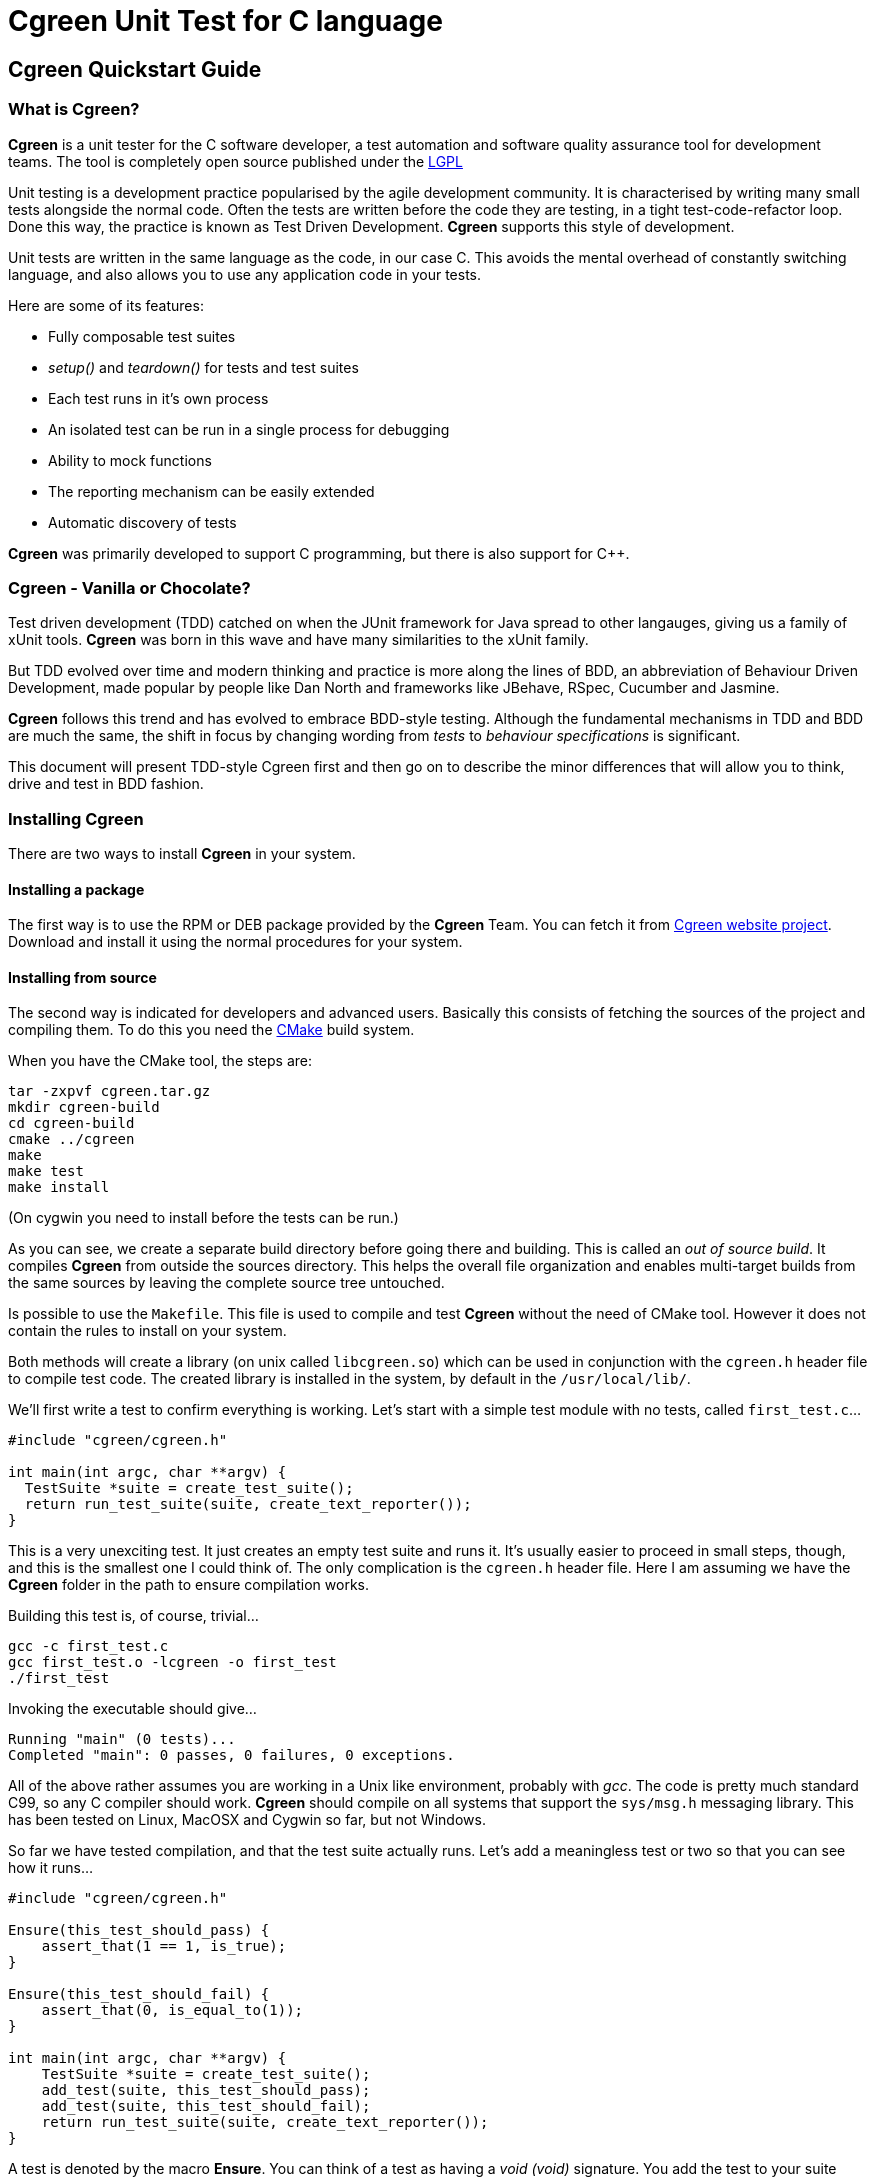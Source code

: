 Cgreen Unit Test for C language
===============================

Cgreen Quickstart Guide
-----------------------

What is Cgreen?
~~~~~~~~~~~~~~~

*Cgreen* is a unit tester for the C software developer, a test
automation and software quality assurance tool for development
teams. The tool is completely open source published under the
http://www.gnu.org/licenses/lgpl.html[LGPL]

Unit testing is a development practice popularised by the agile
development community.  It is characterised by writing many small
tests alongside the normal code. Often the tests are written before
the code they are testing, in a tight test-code-refactor loop.  Done
this way, the practice is known as Test Driven Development. *Cgreen*
supports this style of development.

Unit tests are written in the same language as the code, in our case
C. This avoids the mental overhead of constantly switching language,
and also allows you to use any application code in your tests.

Here are some of its features:

- Fully composable test suites
- 'setup()' and 'teardown()' for tests and test suites
- Each test runs in it's own process
- An isolated test can be run in a single process for debugging
- Ability to mock functions
- The reporting mechanism can be easily extended
- Automatic discovery of tests
        
*Cgreen* was primarily developed to support C programming, but there
is also support for C++.


Cgreen - Vanilla or Chocolate?
~~~~~~~~~~~~~~~~~~~~~~~~~~~~~~

Test driven development (TDD) catched on when the JUnit framework for
Java spread to other langauges, giving us a family of xUnit
tools. *Cgreen* was born in this wave and have many similarities to
the xUnit family.

But TDD evolved over time and modern thinking and practice is more
along the lines of BDD, an abbreviation of Behaviour Driven
Development, made popular by people like Dan North and frameworks like
JBehave, RSpec, Cucumber and Jasmine.

*Cgreen* follows this trend and has evolved to embrace BDD-style
testing. Although the fundamental mechanisms in TDD and BDD are
much the same, the shift in focus by changing wording from 'tests' to
'behaviour specifications' is significant.

This document will present TDD-style Cgreen first and then go on to
describe the minor differences that will allow you to think, drive and
test in BDD fashion.

Installing Cgreen
~~~~~~~~~~~~~~~~~

There are two ways to install *Cgreen* in your system.

Installing a package
^^^^^^^^^^^^^^^^^^^^
      
The first way is to use the RPM or DEB package provided by the *Cgreen*
Team. You can fetch it from http://cgreen.sourceforge.net[Cgreen
website project]. Download and install it using the normal procedures
for your system.

Installing from source
^^^^^^^^^^^^^^^^^^^^^^

The second way is indicated for developers and advanced
users. Basically this consists of fetching the sources of the project
and compiling them. To do this you need the http://www.cmake.org[CMake]
build system.

When you have the CMake tool, the steps are:

-----------------------------------------
tar -zxpvf cgreen.tar.gz
mkdir cgreen-build
cd cgreen-build
cmake ../cgreen
make
make test    
make install
-----------------------------------------

(On cygwin you need to install before the tests can be run.)

As you can see, we create a separate build directory before going
there and building. This is called an 'out of source build'. It
compiles *Cgreen* from outside the sources directory. This helps the
overall file organization and enables multi-target builds from the
same sources by leaving the complete source tree untouched.

Is possible to use the +Makefile+. This file is used to compile and
test *Cgreen* without the need of CMake tool. However it does not
contain the rules to install on your system.

Both methods will create a library (on unix called +libcgreen.so+)
which can be used in conjunction with the +cgreen.h+ header file to
compile test code. The created library is installed in the system, by
default in the +/usr/local/lib/+.

We'll first write a test to confirm everything is working. Let's start
with a simple test module with no tests, called +first_test.c+...

[source,c]
---------------------------------------
#include "cgreen/cgreen.h"

int main(int argc, char **argv) {
  TestSuite *suite = create_test_suite();
  return run_test_suite(suite, create_text_reporter());
}
---------------------------------------

This is a very unexciting test. It just creates an empty test suite
and runs it.  It's usually easier to proceed in small steps, though,
and this is the smallest one I could think of. The only complication
is the +cgreen.h+ header file.  Here I am assuming we have the *Cgreen*
folder in the path to ensure compilation works.

Building this test is, of course, trivial...

-----------------------------
gcc -c first_test.c
gcc first_test.o -lcgreen -o first_test
./first_test
-----------------------------
          
Invoking the executable should give...

-----------------------------
Running "main" (0 tests)...
Completed "main": 0 passes, 0 failures, 0 exceptions.
-----------------------------

All of the above rather assumes you are working in a Unix like
environment, probably with 'gcc'. The code is pretty much standard
C99, so any C compiler should work.  *Cgreen* should compile on all
systems that support the +sys/msg.h+ messaging library.  This has been
tested on Linux, MacOSX and Cygwin so far, but not Windows.

So far we have tested compilation, and that the test suite actually runs.
Let's add a meaningless test or two so that you can see how it runs...

[source,c]
-----------------------------
#include "cgreen/cgreen.h"

Ensure(this_test_should_pass) {
    assert_that(1 == 1, is_true);
}

Ensure(this_test_should_fail) {
    assert_that(0, is_equal_to(1));
}

int main(int argc, char **argv) {
    TestSuite *suite = create_test_suite();
    add_test(suite, this_test_should_pass);
    add_test(suite, this_test_should_fail);
    return run_test_suite(suite, create_text_reporter());
}
-----------------------------

A test is denoted by the macro *Ensure*. You can think of a test as
having a 'void (void)' signature. You add the test to your suite using
'add_test()'.

On compiling and running, we now get the output...

-----------------------------
Running "main" (2 tests)...
first_test.c:8: Test Failure: -> this_test_should_fail
    Expected [0] to [equal] [1]
Completed "main": 1 pass, 1 failure, 0 exceptions.
-----------------------------

The 'TextReporter', created by the 'create_text_reporter()' call, is
the simplest way to output the test results. It just streams the
failures as text.

Of course "0" would never equal "1", but this shows how *Cgreen*
presents the expression that you want to assert.


Five minutes doing TDD with Cgreen
~~~~~~~~~~~~~~~~~~~~~~~~~~~~~~~~~~

For a more realistic example we need something to test. We'll pretend
that we are writing a function to split the words of a sentence in
place. It does this by replacing any spaces with string terminators
and returns the number of conversions plus one.  Here is an example of
what we have in mind...

[source,c]
-------------------------------
char *sentence = strdup("Just the first test");
word_count = split_words(sentence);
-------------------------------

'sentence' should now point at "Just\0the\0first\0test". Not an
obviously useful function, but we'll be using it for something more
practical later.

This time around we'll add a little more structure to our
tests. Rather than having the test as a stand alone program, we'll
separate the runner from the test cases.  That way, multiple test
suites of test cases can be included in the 'main()' runner file.
This makes it less work to add more tests.

Here is the, so far empty, test case in +words_test.c+...

[source,c]
-------------------------------
#include "cgreen/cgreen.h"

TestSuite *words_tests() {
TestSuite *suite = create_test_suite();
  return suite;
}
-------------------------------

Here is the +all_tests.c+ test runner...

[source,c]
-------------------------------
#include "cgreen/cgreen.h"

TestSuite *words_tests();

int main(int argc, char **argv) {
  TestSuite *suite = create_test_suite();
  add_suite(suite, words_tests());
  if (argc > 1) {
    return run_single_test(suite, argv[1], create_text_reporter());
  }
  return run_test_suite(suite, create_text_reporter());
}
-------------------------------

*Cgreen* has two ways of running tests. The default is to run all tests
in their own processes. This is what happens if you invoke
'run_test_suite()'. This makes all the tests independent, but the
constant 'fork()ing' can make the tests difficult to debug.  To make
debugging simpler, *Cgreen* does not fork() when only a single test is
run by name with 'run_single_test()'.

Building this scaffolding...

-------------------------------
gcc -c words_test.c
gcc -c all_tests.c
gcc words_test.o all_tests.o -lcgreen -o all_tests
-------------------------------

...and executing the result gives the familiar...

-------------------------------
Running "main" (0 tests)...
Completed "main": 0 passes, 0 failures, 0 exceptions.
-------------------------------

All this scaffolding is pure overhead, but from now on adding tests
will be a lot easier.

Here is a first test of 'split_words()' in +words_test.c+...

[source,c]
-------------------------------
#include "cgreen/cgreen.h";
#include "words.h";
#include <string.h>;

Ensure(word_count_returned_from_split) {
  char *sentence = strdup("Birds of a feather");
  int word_count = split_words(sentence);
  assert_that(word_count, is_equal_to(4));
  free(sentence);
}

TestSuite *words_tests() {
  TestSuite *suite = create_test_suite();
  add_test(suite, word_count_returned_from_split);
  return suite;
}
-------------------------------

The 'assert_that()' macro takes two parameters, the value to assert
and a constraint. The constraints comes in various forms. In this case
we use the probably most common, 'is_equal_to()'. With the default
'TextReporter' the message is sent to 'STDOUT'.

To get this to compile we need to create the +words.h+ header file...

[source,c]
-------------------------------
int split_words(char *sentence);
-------------------------------

...and to get the code to link we need a stub function in +words.c+...

[source,c]
-------------------------------
int split_words(char *sentence) {
  return 0;
}
-------------------------------

A full build later...

-------------------------------
gcc -c all_tests.c
gcc -c words_test.c
gcc -c words.c
gcc all_tests.o words_test.o words.o -lcgreen -o all_tests
./all_tests
-------------------------------

...and we get the more useful response...

-------------------------------
Running "main" (1 tests)...
words_test.c:10: Failure: -> words_tests -> word_count_returned_from_split 
	Expected [word_count] to [equal] [4]
		actual value:	[0]
		expected value:	[4]
Completed "main": 0 passes, 1 failure, 0 exceptions.
-------------------------------

The breadcrumb trail following the "Failure" text is the nesting of
the tests. It goes from the test suites, which can be nested in each
other, through the test function, and finally to the message from the
assertion. In the language of *Cgreen*, a "failure" is a mismatched
assertion, an "exception" occurs when a test fails to complete for any
reason.

We could get this to pass just by returning the value 4. Doing TDD in
really small steps, you would actually do this, but frankly this
example is too simple. Instead we'll go straight to the core of the
implementation...

[source,c]
--------------------------------
#include <string.h>;

int split_words(char *sentence) {
  int i, count = 1;
  for (i = 0; i < strlen(sentence); i++) {
    if (sentence[i] == ' ') {
      count++;
    }
  }
  return count;
}
---------------------------------

There is a hidden problem here, but our tests still passed so we'll
pretend we didn't notice.

[source,c]
---------------------------------
Running "main" (1 tests)...
Completed "main": 1 pass, 0 failures, 0 exceptions.
---------------------------------

Time to add another test. We want to confirm that the string is broken
into separate words...

[source,c]
---------------------------------
#include "cgreen/cgreen.h"
#include "words.h"
#include <string.h>;

Ensure(word_count_returned_from_split) { ... }

Ensure(spaces_should_be_converted_to_zeroes) {
  char *sentence = strdup("Birds of a feather");
  split_words(sentence);
  int comparison = memcmp("Birds\0of\0a\0feather", sentence, strlen(sentence));
  assert_that(comparison, is_equal_to(0));
  free(sentence); 
}

TestSuite *words_tests() {
  TestSuite *suite = create_test_suite();
  add_test(suite, word_count_returned_from_split);
  add_test(suite, spaces_should_be_converted_to_zeroes);
  return suite;
}
----------------------------------

Sure enough, we get a failure...

----------------------------------
Running "main" (2 tests)...
words_test.c:18: Failure: -> words_tests -> spaces_should_be_converted_to_zeroes 
	Expected [comparison] to [equal] [0]
		actual value:	[-32]
		expected value:	[0]
Completed "main": 1 pass, 1 failure, 0 exceptions.
----------------------------------

Not surprising given that we haven't written the code yet.

The fix...

[source,c]
----------------------------------
int split_words(char *sentence) {
  int i, count = 1;
  for (i = 0; i < strlen(sentence); i++) {
    if (sentence[i] == ' ') {
      sentence[i] = '\0';
      count++;
    }
  }
  return count;
}
----------------------------------

...reveals our previous hack...

----------------------------------
Running "main" (2 tests)...
words_test.c:10: Failure: -> words_tests -> word_count_returned_from_split 
	Expected [word_count] to [equal] [4]
		actual value:	[2]
		expected value:	[4]
Completed "main": 1 pass, 1 failure, 0 exceptions.
----------------------------------

Our earlier test now fails, because we have affected the 'strlen()'
call in our loop.  Moving the length calculation out of the loop...

[source,c]
----------------------------------
int split_words(char *sentence) {
  int i, count = 1, length = strlen(sentence);
  for (i = 0; i < length; i++) {
    ...
  }
  return count;
}
----------------------------------

...restores order...
		  
----------------------------------
Running "main" (2 tests)...
Completed "main": 2 passes, 0 failures, 0 exceptions.
----------------------------------

It's nice to keep the code under control while we are actually writing
it, rather than debugging later when things are more complicated.

That was pretty straight forward. Let's do something more interesting.

What are mock functions?
~~~~~~~~~~~~~~~~~~~~~~~~

The next example is more realistic. Still in our +words.h+ file, we
want to write a function that invokes a callback on each word in a
sentence. Something like...

[source,c]
----------------------------------
void act_on_word(const char *word, void *memo) { ... }
words("This is a sentence", &act_on_word, &memo);
----------------------------------

Here the 'memo' pointer is just some accumulated data that the
'act_on_word()' callback is working with. Other people will write the
'act_on_word()' function and probably many other functions like
it. The callback is actually a flex point, and not of interest right
now.

The function under test is the 'words()' function and we want to make
sure it walks the sentence correctly, dispatching individual words as
it goes. How to test this?

Let's start with a one word sentence. In this case we would expect the
callback to be invoked once with the only word, right? Here is the
test for that...

[source,c]
---------------------------------
...
#include <cgreen/mocks.h>
#include <stdlib.h>
...
void mocked_callback(const char *word, void *memo) {
  mock(word, memo);
}

Ensure(single_word_sentence_invokes_callback_once) {
  expect(mocked_callback,
    when(word, is_equal_to_string("Word")), when(memo, is_equal_to(NULL)));
  words("Word", &mocked_callback, NULL);
}

TestSuite *words_tests() {
  TestSuite *suite = create_test_suite();
  ...
  add_test(suite, single_word_sentence_invokes_callback_once);
  return suite;
}
---------------------------------

What is the funny looking 'mock()' function?

A mock is basically a programmable object. In C objects are limited to
functions, so this is a mock function. The macro 'mock()' compares the
incoming parameters with any expected values and dispatches messages
to the test suite if there is a mismatch. It also returns any values
that have been preprogrammed in the test.
 
The test function is
'single_word_sentence_invokes_callback_once()'. Using the 'expect()'
macro it programs the mock function to expect a single call. That call
will have parameters "Word" and 'NULL'. If they don't match later, we
will get a test failure.

Only the test method, not the mock callback, should be added to the
test suite.

For a successful compile and link, the +words.h+ file must now look like...

[source,c]
----------------------------
int split_words(char *sentence);
void words(const char *sentence, void (*walker)(const char *, void *), void *memo);
----------------------------

...and the +words.c+ file should have the stub...

[source,c]
----------------------------
void words(const char *sentence, void (*walker)(const char *, void *), void *memo) {
}
----------------------------

This gives us the expected failing tests...

----------------------------
Running "main" (3 tests)...
words_test.c:27: Test Failure: -> words_tests -> single_word_sentence_invokes_callback_once 
	Expected call was not made to function [mocked_callback]
Completed "main": 2 passes, 1 failure, 0 exceptions.
----------------------------

*Cgreen* reports that the callback was never invoked. We can easily get
the test to pass by filling out the implementation with...

[source,c]
----------------------------
void words(const char *sentence, void (*walker)(const char *, void *), void *memo) {
  (*walker)(sentence, memo);
}
----------------------------

That is, we just invoke it once with the whole string. This is a
temporary measure to get us moving. Now everything should pass,
although it's not much of a test yet.

That was all pretty conventional, but let's tackle the trickier case
of actually splitting the sentence. Here is the test function we will
add to +words_test.c+...

[source,c]
----------------------------
Ensure(phrase_invokes_callback_for_each_word) {
  expect(mocked_callback, when(word, is_equal_to_string("Birds")));
  expect(mocked_callback, when(word, is_equal_to_string("of")));
  expect(mocked_callback, when(word, is_equal_to_string("a")));
  expect(mocked_callback, when(word, is_equal_to_string("feather")));
  words("Birds of a feather", &mocked_callback, NULL);
}
----------------------------

Each call is expected in sequence. Any failures, or left over calls,
or extra calls, and we get failures. We can see all this when we run
the tests...

----------------------------
Running "main" (4 tests)...
words_test.c:32: Test Failure: -> words_tests -> phrase_invokes_callback_for_each_word
        Expected [[word] parameter in [mocked_callback]] to [equal string] ["Birds"]
                actual value:   ["Birds of a feather"]
                expected value: ["Birds"]
words_test.c:33: Test Failure: -> words_tests -> phrase_invokes_callback_for_each_word
        Expected call was not made to function [mocked_callback]
words_test.c:34: Test Failure: -> words_tests -> phrase_invokes_callback_for_each_word
        Expected call was not made to function [mocked_callback]
words_test.c:35: Test Failure: -> words_tests -> phrase_invokes_callback_for_each_word
        Expected call was not made to function [mocked_callback]
Completed "main": 4 passes, 4 failures, 0 exceptions.
-----------------------------

The first failure tells the story. Our little 'words()' function
called the mock callback with the entire sentence. This makes sense,
because that was the hack to get to the next test.

Although not relevant to this guide, I cannot resist getting these
tests to pass.  Besides, we get to use the function we created
earlier...

[source,c]
-----------------------------
void words(const char *sentence, void (*walker)(const char *, void *), void *memo) {
  char *words = strdup(sentence);
  int word_count = split_words(words);
  char *word = words;
  while (word_count-- > 0) {
    (*walker)(word, memo);
    word = word + strlen(word) + 1;
  }
  free(words);
}
------------------------------

And with some work we are rewarded with...

------------------------------
Running "main" (4 tests)...
Completed "main": 8 passes, 0 failures, 0 exceptions.
------------------------------

More work than I like to admit as it took me three goes to get this
right. I firstly forgot the '+ 1' added on to 'strlen()', then forgot
to swap 'sentence' for 'word' in the '(*walker)()' call, and finally
third time lucky. Of course running the tests each time made these
mistakes very obvious. It's taken me far longer to write these
paragraphs than it has to write the code.

Building Cgreen test suites
---------------------------

*Cgreen* is a tool for building unit tests in the C language. These are
usually written alongside the production code by the programmer to
prevent bugs. Even though the test suites are created by software
developers, they are intended to be human readable C code, as part of
their function is an executable specification.  Used in this way, the
test harness delivers constant quality assurance.

In other words you'll get less bugs.

Writing basic tests
~~~~~~~~~~~~~~~~~~~

*Cgreen* tests are simply C functions with no parameters and no
return value. To signal that they actually are tests we mark them with
the +Ensure+ macro. An example might be...

[source,c]
-----------------------------
Ensure(strlen_of_hello_is_five) {
    assert_that(strlen("Hello"), is_equal_to(5));
}
-----------------------------

The test name can be anything you want as long as it fullfills the
rules for an identifier in C.

The 'assert_that()' call is the primary part of an assertion, which is
complemented with a constraint, in this case 'is_equal_to()'. This
makes a very fluent interface to the asserts, that actually reads like
english.

Assertions send messages to *Cgreen*, which in turn
outputs the results.

Here are the standard constraints...

|=========================================================
|*Constraint* |*Passes if actual value/expression...*
|is_true |evaluates to true
|is_false |evaluates to false
|is_equal_to(value) |'== value'
|is_not_equal_to(value) |'!= value'
|is_greater_than(value) |'> value'
|is_less_than(value) |'< value'
|is_equal_to_contents_of(pointer, size)|matches the data pointed to by 'pointer' to a size of 'size' bytes
|is_not_equal_to_contents_of(pointer, size)|does not match the data pointed to by 'pointer' to a size of 'size' bytes
|is_equal_to_string(value) |are equal when compared using 'strcmp()'
|is_not_equal_to_string(value) |are not equal when compared using 'strcmp()'
|contains_string(value) |contains 'value' when evaluated using 'strstr()'
|does_contain_string(value) |does not contain 'value' when evaluated using 'strstr()'
|begins_with_string(value) |starts with the string 'value'
|is_equal_to_double(value) |are equal to 'value' within the number of significant digits (you can set 'significant_figures_for_assert_double_are(int figures)')
|is_not_equal_to_double(value) |are not equal to 'value' within the number of significant digits
|=========================================================

The boolean assertion macros accept an 'int' value. The equality
assertions accept anything that can be cast to 'intptr_t' and simply
perform an '==' operation. The string comparisons are slightly
different in that they use the '<string.h>' library function
'strcmp()'.  If 'is_equal_to()' is used on 'char *' pointers then the
pointers have to point at the same string to pass.

Legacy style assertions
~~~~~~~~~~~~~~~~~~~~~~~

Cgreen have been around for a while, developed and matured. There is
another style of assertions that was the initial version, a style
that we now call the 'legacy style'. If you are not interested in
historical artifacts, I recommend that you skip this section.

But for completness, here are the legacy style assertion macros:

|=========================================================
|*Assertion* |*Description*
|assert_true(boolean) |Passes if boolean evaluates true
|assert_false(boolean) |Fails if boolean evaluates true
|assert_equal(first, second) |Passes if 'first == second'
|assert_not_equal(first, second) |Passes if 'first != second'
|assert_string_equal(char *, char *) |Uses 'strcmp()' and passes if the strings are equal
|assert_string_not_equal(char *, char *) |Uses 'strcmp()' and fails if the strings are equal
|=========================================================

Each assertion has a default message comparing the two values. If you
want to substitute your own failure messages, then you must use the
'*_with_message()' counterparts...

|=========================================================
|*Assertion*
|assert_true_with_message(boolean, message, ...)
|assert_false_with_message(boolean, message, ...)
|assert_equal_with_message(tried, expected, message, ...)
|assert_not_equal_with_message(tried, unexpected, message, ...)
|assert_string_equal_with_message(char *, char *, message, ...)
|assert_string_not_equal_with_message(char *, char *, message, ...)
|=========================================================

All these assertions have an additional 'char *' message parameter,
which is the message you wished to display on failure. If this is set
to 'NULL', then the default message is shown instead. The most useful
assertion from this group is 'assert_true_with_message()' as you can
use that to create your own assertion functions with your own
messages.

Actually the assertion macros have variable argument lists. The
failure message acts like the template in 'printf()'. We could change
the test above to be...

[source,c]
-----------------------------
Ensure(strlen_of_hello_is_five) {
    const char *greeting = "Hello";
    int length = strlen(greeting);
    assert_equal_with_message(length, 5, "[%s] should be 5, but was %d", greeting, length);
}
-----------------------------

A slightly more user friendly message when things go wrong. But,
actually, Cgreens default messages are so good that you are
encouraged to skip the legacy style and go for the more modern
constaints style assertions.

A runner
~~~~~~~~

For the tests to actually be run there needs to be a running test
suite. (But see also <<runner>>.) We can create one especially for this test like so...

[source,c]
-----------------------------
TestSuite *our_tests() {
    TestSuite *suite = create_test_suite();
    add_test(suite, strlen_of_hello_is_five);
    return suite;
}
-----------------------------

In case you have spotted that 'strlen_of_hello_is_five()' should have
an ampersand in front of it, 'add_test()' is actually a macro. The '&'
is added automatically. Further more, the Ensure-macro actually
mangles the tests name, so it is not actually a function name. (This
also might make them a bit difficult to find in the debugger....)

To run the test suite, we call 'run_test_suite()' on it. This function
cleans up the test suite after running it, so we can just write...

[source,c]
-----------------------------
run_test_suite(our_tests(), create_text_reporter());
-----------------------------

The results of assertions are ultimately delivered as passes and
failures to a collection of callbacks defined in a 'TestReporter'
structure. The only predefined 'TestReporter' in *Cgreen* is the
'TextReporter' that delivers messages in plain text like we have
already seen.

The complete test code now looks like...

[source,c]
-----------------------------
#include "cgreen/cgreen.h"
#include <string.h>

Ensure(strlen_of_hello_is_five) {
    assert_that(strlen("Hello"), is_equal_to(5));
}

TestSuite *our_tests() {
    TestSuite *suite = create_test_suite();
    add_test(suite, strlen_of_hello_is_five);
    return suite;
}

int main(int argc, char **argv) {
    return run_test_suite(our_tests(), create_text_reporter());
}
-----------------------------

The return value of 'run_test_suite()' is a Unix exit code.

Compiling and running gives...

-----------------------------
gcc -c strlen_test.c
gcc strlen_test.o -lcgreen -o strlen_test
./strlen_test
Running "our_tests" (1 tests)...
Completed "our_tests": 1 pass, 0 failures, 0 exceptions.
-----------------------------

The test messages are only shown on failure. If we break our test to see it...

[source,c]
-----------------------------
Ensure(strlen_of_hello_is_five) {
    assert_that(strlen("Hiya", is_equal_to(5));
}
-----------------------------

...we'll get the helpful message...

-----------------------------
Running "our_tests" (1 tests)...
strlen_test.c:5: Failure: -> strlen_of_hello_is_five 
	Expected [strlen("Hiya")] to [equal] [5]
		actual value:	[4]
		expected value:	[5]
Completed "our_tests": 0 passes, 1 failure, 0 exceptions.
-----------------------------
                
*Cgreen* starts every message with the location of the test failure so
that the usual error message identifying tools (like emacs
+next-error+) will work out of the box.

Once we have a basic test scaffold up, it's pretty easy to add more
tests. Adding a test of 'strlen()' with an empty string for example...

[source,c]
-----------------------------
...
Ensure(strlen_of_empty_string_is_zero) {
    assert_equal(strlen("\0"), 0);
}

TestSuite *our_tests() {
    TestSuite *suite = create_test_suite();
    add_test(suite, strlen_of_hello_is_five);
    add_test(suite, strlen_of_empty_string_is_zero);
    return suite;
}
...
-----------------------------

And so on.

Set up and tear down
~~~~~~~~~~~~~~~~~~~~

It's common for test suites to have a lot of duplicate code,
especially when setting up similar tests. Take this database code for
example...

[source,c]
-----------------------------
#include "cgreen/cgreen.h"
#include <stdlib.h>
#include <mysql/mysql.h>
#include "person.h"

static void create_schema() {
    MYSQL *connection = mysql_init(NULL);
    mysql_real_connect(connection, "localhost", "me", "secret", "test", 0, NULL, 0);
    mysql_query(connection, "create table people (name, varchar(255) unique)");
    mysql_close(connection);
}

static void drop_schema() {
    MYSQL *connection = mysql_init(NULL);
    mysql_real_connect(connection, "localhost", "me", "secret", "test", 0, NULL, 0);
    mysql_query(connection, "drop table people");
    mysql_close(connection);
}

Ensure(can_add_person_to_database) {
    create_schema();
    Person *person = create_person();
    set_person_name(person, "Fred");
    save_person(person);
    Person *found = find_person_by_name("Fred");
    assert_that(get_person_name(person), is_equal_to_string("Fred"));
    drop_schema();
}

Ensure(cannot_add_duplicate_person) {
    create_schema();
    Person *person = create_person();
    set_person_name(person, "Fred");
    assert_that(save_person(person), is_true);
    Person *duplicate = create_person();
    set_person_name(duplicate, "Fred");
    assert_that(save_person(duplicate), is_false);
    drop_schema();
}

TestSuite *person_tests() {
    TestSuite *suite = create_test_suite();
    add_test(suite, can_add_person_to_database);
    add_test(suite, cannot_add_duplicate_person);
    return suite;
}

int main(int argc, char **argv) {
    return run_test_suite(person_tests(), create_text_reporter());
}
--------------------------

We have already factored out the duplicate code into it's own
functions 'create_scheme()' and 'drop_schema()', so things are not so
bad. At least not yet. What happens when we get dozens of tests? For a
test subject as complicated as a database
http://www.martinfowler.com/eaaCatalog/activeRecord.html[ActiveRecord],
having dozens of tests is very likely.

We can get *Cgreen* to do some of the work for us by declaring these
methods as 'setup' and 'teardown' functions in the test suite.
 
Here is the new version...

[source,c]
-----------------------------
...
static void create_schema() { ... }

static void drop_schema() { ... }

Ensure(can_add_person_to_database) {
    Person *person = create_person();
    set_person_name(person, "Fred");
    save_person(person);
    Person *found = find_person_by_name("Fred");
    assert_that(get_person_name(person), is_equal_to_string("Fred"));
}

Ensure(cannot_add_duplicate_person) {
    Person *person = create_person();
    set_person_name(person, "Fred");
    assert_that(save_person(person), is_true);
    Person *duplicate = create_person();
    set_person_name(duplicate, "Fred");
    assert_that(save_person(duplicate), is_false);
}

TestSuite *person_tests() {
    TestSuite *suite = create_test_suite();
    set_setup(suite, create_schema);
    set_teardown(suite, drop_schema);
    add_test(suite, can_add_person_to_database);
    add_test(suite, cannot_add_duplicate_person);
    return suite;
}
...
---------------------------

With this new arrangement *Cgreen* runs the 'create_schema()' function
before each test, and the 'drop_schema()' function after each
test. This saves some repetitive typing and reduces the chance of
accidents. It also makes the tests more focused.

The reason we try so hard to strip everything out of the test
functions is the fact that the test suite acts as documentation. In
our +person.h+ example we can easily see that 'Person' has some kind
of name property, and that this value must be unique. For the tests to
act like a readable specification we have to remove as much mechanical
clutter as we can.

A couple of details. You can have only one 'setup' and one 'teardown'
in each 'TestSuite' as indicated by the names 'set_setup()' and
'set_teardown()'. Also the 'teardown' function may not be run if
the test crashes, causing some test interference. This brings us
nicely onto the next section...

Each test in it's own process
~~~~~~~~~~~~~~~~~~~~~~~~~~~~~

Consider this test method...

[source,c]
-----------------------------
Ensure(will_seg_fault) {
    int *p = NULL;
    (*p)++;
}
-----------------------------

Crashes are not something you would normally want to have in a test
run. Not least because it will stop you receiving the very test output
you need to tackle the problem.

To prevent segmentation faults and other problems bringing down the
test suites, *Cgreen* runs every test in it's own process.

Just before calling the 'setup' function, *Cgreen* 'fork()''s. The main
process wait's for the test to complete normally or die. This includes
the calling the 'teardown' function, if any. If the test process dies,
an exception is reported and the main test process carries on.

For example...

[source,c]
-----------------------------
#include "cgreen/cgreen.h"
#include <stdlib.h>

Ensure(will_seg_fault) {
    int *p = NULL;
    (*p)++;
}

int main(int argc, char **argv) {
    TestSuite *suite = create_test_suite();
    add_test(suite, will_seg_fault);
    run_test_suite(suite, create_text_reporter());
}
-----------------------------


When built and run, this gives...

-----------------------------
Running "main" (1 tests)...
crash_test.c:4: Exception: -> will_seg_fault
        Test exited unexpectedly, likely from a non-standard exception, SIGSEGV, or other signal
Completed "main": 0 passes, 0 failures, 1 exception.
-----------------------------

The obvious thing to do now is to fire up the debugger. Unfortunately,
the constant 'fork()''ing of *Cgreen* can be an extra complication too
many when debugging. It's enough of a problem to find the bug.

To get around this, and also to allow the running of one test at a
time, *Cgreen* has the 'run_single_test()' function. The signatures of
the two run methods are...

- 'int run_test_suite(TestSuite *suite, TestReporter *reporter);'
- 'int run_single_test(TestSuite *suite, char *test, TestReporter *reporter);'

The extra parameter of 'run_single_test()', the 'test' string, is the
name of the test to select.  This could be any test, even in nested
test suites (see below). Here is how we would use it to debug our
crashing test...

[source,c]
-----------------------------
int main(int argc, char **argv) {
    TestSuite *suite = create_test_suite();
    add_test(suite, will_seg_fault);
    run_single_test(suite, "will_seg_fault", create_text_reporter());
}
-----------------------------

When run in this way, *Cgreen* will not 'fork()'.

This deals with the segmentation fault case, but what about a process
that fails to complete by getting stuck in a loop?

Well, *Cgreen* will wait forever too. Using the C signal handlers, we
can place a time limit on the process by sending it an interrupt. To
save us writing this ourselves, *Cgreen* includes the 'die_in()'
function to help us out.

Here is an example of time limiting a test...

[source,c]
-----------------------------
...
Ensure(will_seg_fault) { ... }

Ensure(this_would_stall) {
    die_in(1);
    while(0 == 0) { }
}

int main(int argc, char **argv) {
    TestSuite *suite = create_test_suite();
    add_test(suite, will_seg_fault);
    add_test(suite, this_would_stall);
    run_test_suite(suite, create_text_reporter());
}
---------------------------
                
When executed, the code will slow for a second, and then finish with...

---------------------------
Running "main" (2 tests)...
crash_test.c:4: Exception: -> will_seg_fault
        Test exited in unexpectedly, likely from a non-standard exception, SIGSEGV, or other signal
crash_test.c:9: Exception: -> will_stall
        Test exited in unexpectedly, likely from a non-standard exception, SIGSEGV, or other signal
Completed "main": 0 passes, 0 failures, 2 exceptions.
---------------------------

Note that you see the test results as they come in. *Cgreen* streams the
results as they happen, making it easier to figure out where the test
suite has problems.

Of course, if you want to set a general time limit on all your tests,
then you can add a 'die_in()' to a 'setup()' function. *Cgreen* will
then apply the limit to all of them.

Building composite test suites
~~~~~~~~~~~~~~~~~~~~~~~~~~~~~~
            
The 'TestSuite' is a composite structure.  This means test suites can
be added to test suites, building a tree structure that will be
executed in order.

Let's combine the 'strlen()' tests with the 'Person' tests above.
Firstly we need to remove the 'main()' calls.  E.g...

[source,c]
-----------------------------
#include "cgreen/cgreen.h"
#include <string.h>

Ensure(strlen_of_hello_is_five) { ... }
Ensure(strlen_of_empty_string_is_zero) { ... }

TestSuite *our_tests() {
    TestSuite *suite = create_test_suite();
    add_test(suite, strlen_of_hello_is_five);
    add_test(suite, strlen_of_empty_string_is_zero);
    return suite;
}
----------------------------

Then we can write a small runner script with a new
'main()' function...

[source,c]
-----------------------------
#include "strlen_tests.c"
#include "person_tests.c"

TestSuite *our_tests();
TestSuite *person_tests();

int main(int argc, char **argv) {
    TestSuite *suite = create_test_suite();
    add_suite(suite, our_tests());
    add_suite(suite, person_tests());
    if (argc > 1) {
        return run_single_test(suite, argv[1], create_text_reporter());
    }
    return run_test_suite(suite, create_text_reporter());
}
-----------------------

It's usually easier to place the 'TestSuite' prototypes in the runner
scripts, rather than have lot's of header files.  This is the same
reasoning that let us drop the prototypes for the test functions in
the actual test scripts.  We can get away with this, because the tests
are more about documentation than encapsulation.

It's sometimes handy to be able to run just a single test from the
command line, so we added a simple 'if' block to take the test name as
an optional argument.  The entire test suite will be searched for the
named test.  This trick also saves us a recompile when we debug.

We've placed each test suite in it's own file, but that is not
necessary.  We could build several test suites in the same file, even
nesting them.  We can even add mixtures of test functions and test
suites to the same parent test suite.  Loops will give trouble,
however.

If we do place several suites in the same file, then all the suites
will be named the same in the breadcrumb trail in the test message.
They will all be named after the function the create call sits in.  If
you want to get around this, or you just like to name your test
suites, you can use 'create_named_test_suite()' instead of
'create_test_suite()'.  This takes a single string parameter.  In fact
'create_test_suite()' is just a macro that inserts the '__func__'
constant into 'create_named_test_suite()'.

What happens to 'setup' and 'teardown' functions in a 'TestSuite' that
contains other 'TestSuite's?

Well firstly, *Cgreen* does not 'fork()' when running a suite.  It
leaves it up to the child suite to 'fork()' the individual tests.
This means that a 'setup' and 'teardown' will run in the main
process.  They will be run once for each child suite.

We can use this to speed up our 'Person' tests above.  Remember we
were creating a new connection and closing it again in the fixtures.
This means opening and closing a lot of connections.  At the slight
risk of some test interference, we could reuse the connection accross
tests...

[source,c]
-----------------------
...
static MYSQL *connection;

static void create_schema() {
    mysql_query(connection, "create table people (name, varchar(255) unique)");
}

static void drop_schema() {
    mysql_query(connection, "drop table people");
}

Ensure(can_add_person_to_database) { ... }
Ensure(cannot_add_duplicate_person) { ... }

void open_connection() {
    connection = mysql_init(NULL);
    mysql_real_connect(connection, "localhost", "me", "secret", "test", 0, NULL, 0);
}

void close_connection() {
    mysql_close(connection);
}

TestSuite *person_tests() {
    TestSuite *suite = create_test_suite();
    set_setup(suite, create_schema);
    set_teardown(suite, drop_schema);
    add_test(suite, can_add_person_to_database);
    add_test(suite, cannot_add_duplicate_person);

    TestSuite *fixture = create_named_test_suite("Mysql fixture");
    add_suite(fixture, suite);
    set_setup(fixture, open_connection);
    set_teardown(fixture, close_connection);
    return fixture;
}
-----------------------

The trick here is creating a test suite as a wrapper whose sole
purpose to wrap the main test suite in the fixture.  This is our
'fixture' pointer.  This code is a little confusing, because we have
two sets of fixtures in the same test script.

We have the MySQL connection fixture.  This is runs
'open_connection()' and 'close_connection()' just once at the
beginning and end of the person tests.  This is because the 'suite'
pointer is the only member of 'fixture'.

We also have the schema fixture, the 'create_schema()' and
'drop_schema()', which is run before and after every test.  Those are
still attached to the inner 'suite'.

In the real world we would probably place the connection
fixture in it's own file...

[source,c]
-----------------------
static MYSQL *connection;

MYSQL *get_connection() {
    return connection;
}

static void open_connection() {
    connection = mysql_init(NULL);
    mysql_real_connect(connection, "localhost", "me", "secret", "test", 0, NULL, 0);
}

static void close_connection() {
    mysql_close(connection);
}

TestSuite *connection_fixture(TestSuite *suite) {
    TestSuite *fixture = create_named_test_suite("Mysql fixture");
    add_suite(fixture, suite);
    set_setup(fixture, open_connection);
    set_teardown(fixture, close_connection);
    return fixture;
}
-----------------------

This allows the reuse of common fixtures across projects.
             
Mocking functions with Cgreen
-----------------------------
        
When testing you want certainty above all else.  Random events destroy
confidence in your test suite and force needless extra runs "to be
sure".  A good test places the subject under test into a tightly
controlled environment.  A test chamber if you like.  This makes the
tests fast, repeatable and reliable.

To create a test chamber for testing code, we have to control any
outgoing calls from the code under test.  We won't believe our test
failure if our code is making calls to the internet for example.  The
internet can fail all by itself.  Not only do we not have total
control, but it means we have to get dependent components working
before we can test the higher level code.  This makes it difficult to
code top down.

The solution to this dilemma is to write stub code for the components
whilst the higher level code is written.  This pollutes the code base
with temporary code, and the test isolation disappears when the system
is eventually fleshed out.

The ideal is to have minimal stubs written for each individual test.
*Cgreen* encourages this approach by making such tests easier to write.
         
The problem with streams
~~~~~~~~~~~~~~~~~~~~~~~~
            
How do we test this code...?

[source,c]
-----------------------
char *read_paragraph(int (*read)(void *), void *stream) {
    int buffer_size = 0, length = 0;
    char *buffer = NULL;
    int ch;
    while ((ch = (*read)(stream)) != EOF) {
        if (++length > buffer_size) {
            buffer_size += 100;
            buffer = (char *)realloc(buffer, buffer_size + 1);
        }
        if ((buffer[length] = ch) == '\n') {
            break;
        }
        buffer[length + 1] = '\0';
    }
    return buffer;
}
-----------------------

This is a fairly generic stream filter that turns the incoming
characters into C string paragraphs.  Each call creates one paragraph,
returning a pointer to it or returning 'NULL' if there is no
paragraph.  The paragraph has memory allocated to it and the stream is
advanced ready for the next call.  That's quite a bit of
functionality, and there are plenty of nasty boundary conditions.  I
really want this code tested before I deploy it.

The problem is the stream dependency.  We could use a real stream, but
that will cause all sorts of headaches.  It makes the test of our
paragraph formatter dependent on a working stream.  It means we have
to write the stream first, bottom up coding rather than top down.  It
means we will have to simulate stream failures - not easy.  It will
also mean setting up external resources.  This is more work, will run
slower, and could lead to spurious test failures.

By contrast we could write a simulation of the stream for each test,
called a "server stub".

For example, when the stream is empty nothing should happen.  We
hopefully get 'NULL' from 'read_paragraph' when the stream is
exhausted.  That is, it just returns a steady stream of 'EOF's.

[source,c]
-----------------------
static int empty_stream(void *stream) {
    return EOF;
}

Ensure(reading_lines_from_empty_stream_gives_null) {
    assert_that(read_paragraph(&empty_stream, NULL), is_null);
}

TestSuite *stream_tests() {
    TestSuite *suite = create_test_suite();
    add_test(suite, reading_lines_from_empty_stream_gives_null);
    return suite;
}
-----------------------

Our simulation is easy here, because our fake stream returns only one
value.  Things are harder when the function result changes from call
to call as a real stream would.  Simulating this would mean messing
around with static variables and counters that are reset for each
test.  And of course, we will be writing quite a few stubs.  Often a
different one for each test.  That's a lot of clutter.

*Cgreen* handles this clutter for us by letting us write a single
programmable function for all our tests.
             
Record and playback
~~~~~~~~~~~~~~~~~~~
            
We can redo our example by creating a 'stub_stream()' function
(any name will do)...

[source,c]
-----------------------
static int stub_stream(void *stream) {
    return (int)mock();
}
-----------------------

Hardly longer that our trivial server stub above, it is just a macro
to generate a return value, but we can reuse this in test after test.

For our simple example above we just tell it to always return 'EOF'...

[source,c]
-----------------------
#include <cgreen/mocks.h>

static int stub_stream(void *stream) {
    return (int)mock(stream);
}

Ensure(reading_lines_from_empty_stream_gives_null) {
    always_expect(stub_stream, will_return(EOF));
    assert_that(read_paragraph(stub_stream, NULL), is_null);
}
-----------------------

The 'always_expect()' macro takes as arguments the function name and
the 'will_return()' defines the return value. This is an expectation
of a call to the stub, and we have told 'stub_stream()' to always
return 'EOF' when called.


Let's see if our production code actually works...

-----------------------
Running "stream_tests" (1 tests)...
Completed "stream_tests": 1 pass, 0 failures, 0 exceptions.
-----------------------

So far, so good.  On to the next test.

If we want to test a one character line, we have to send the
terminating 'EOF' or '"\n"' as well as the single character.
Otherwise our code will loop forever, giving an infinite line of that
character.


Here is how we can do this...

[source,c]
-----------------------
Ensure(one_character_stream_gives_one_character_line) {
    expect(stub_stream, will_return('a'));
    expect(stub_stream, will_return(EOF));
    char *line = read_paragraph(&stub_stream, NULL);
    assert_that(line, is_equal_to_string("a"));
    free(line);
}
-----------------------

Unlike the 'always_expect()' instruction, 'expect()' sets up an
expectation of a single call and specifying 'will_return()' sets the
single return value for just that call.  It acts like a record and
playback model.  Successive expectations map out the return sequence
that will be given back once the test proper starts.

We'll add this test to the suite and run it...

-----------------------
Running "stream_tests" (2 tests)...
stream_test.c:19: Failure: -> one_character_stream_gives_one_character_line 
	Expected [line] to [equal string] ["a"]
		actual value:	["8a"]
		expected value:	["a"]
Completed "stream_tests": 1 pass, 1 failure, 0 exceptions.
-----------------------

Oops. Our code under test doesn't work. Already we need a fix...

[source,c]
-----------------------
char *read_paragraph(int (*read)(void *), void *stream) {
    int buffer_size = 0, length = 0;
    char *buffer = NULL;
    int ch;
    while ((ch = (*read)(stream)) != EOF) {
        if (++length > buffer_size) {
            buffer_size += 100;
            buffer = (char *)realloc(buffer, buffer_size + 1);
        }
        if ((buffer[length - 1] = ch) == '\n') {
            break;
        }
        buffer[length] = '\0';
    }
    return buffer;
}
-----------------------

After which everything is fine...

-----------------------
Running "stream_tests" (2 tests)...
Completed "stream_tests": 2 passes, 0 failures, 0 exceptions.
-----------------------
             
How do the *Cgreen* stubs work?  Each 'expect()' describes one call to
the stub and the 'will_return()' calls build up a static list of
return values which are used and returned in order as those calls
arrive. The return values are cleared between tests.

The 'mock()' macro captures the parameter names and the '__func__'
property (the name of the stub function).  *Cgreen* can then use these
to look up entries in the return list, and also to generate more
helpful messages.

We can crank out our tests quite quickly now...

[source,c]
-----------------------
Ensure(one_word_stream_gives_one_word_line) {
    expect(stub_stream, will_return('t'));
    expect(stub_stream, will_return('h'));
    expect(stub_stream, will_return('e'));
    always_expect(stub_stream, will_return(EOF));
    assert_that(read_paragraph(&stub_stream, NULL), is_equal_to_string("the"));
}
-----------------------

I've been a bit naughty.  As each test runs in it's own process, I
haven't bothered to free the pointers to the paragraphs.  I've just
let the operating system do it.  Purists may want to add the extra
clean up code.

I've also used 'always_expect()' for the last instruction.  Without
this, if the stub is given an instruction it does not expect, it will
throw a test failure.  This is overly restrictive, as our
'read_paragraph()' function could quite legitimately call the stream
after it had run off of the end.  OK, that would be odd behaviour, but
that's not what we are testing here.  If we were, it would be placed
in a test of it's own.  The 'always_expect()' call tells *Cgreen* to
keep going after the first three letters, allowing extra calls.

As we build more and more tests, they start to look like a
specification of the wanted behaviour...

[source,c]
-----------------------
Ensure(drops_line_ending_from_word_and_stops) {
    expect(stub_stream, will_return('t'));
    expect(stub_stream, will_return('h'));
    expect(stub_stream, will_return('e'));
    expect(stub_stream, will_return('\n'));
    assert_that(read_paragraph(&stub_stream, NULL), is_equal_to_string("the"));
}
-----------------------

...and just for luck...

[source,c]
-----------------------
Ensure(single_line_ending_gives_empty_line) {
    expect(stub_stream, will_return('\n'));
    assert_that(read_paragraph(&stub_stream, NULL), is_equal_to_string(""));
}
-----------------------

This time we musn't use 'always_return()'.  We want to leave the
stream where it is, ready for the next call to 'read_paragraph()'.  If
we call the stream beyond the line ending, we want to fail.
             
Oops, that was a little too fast. Turns out we are failing anyway...

-----------------------
Running "stream_tests" (5 tests)...
stream_test.c:36: Failure: -> drops_line_ending_from_word_and_stops 
	Expected [read_paragraph(&stub_stream, NULL)] to [equal string] ["the"]
		actual value:	["the
"]
		expected value:	["the"]
stream_test.c:41: Failure: -> single_line_ending_gives_empty_line 
	Expected [read_paragraph(&stub_stream, NULL)] to [equal string] [""]
		actual value:	["
öjj"]
		expected value:	[""]
Completed "stream_tests": 3 passes, 2 failures, 0 exceptions.
-----------------------

Clearly we are passing through the line ending.
Another fix later...

[source,c]
-----------------------
char *read_paragraph(int (*read)(void *), void *stream) {
    int buffer_size = 0, length = 0;
    char *buffer = NULL;
    int ch;
    while ((ch = (*read)(stream)) != EOF) {
        if (++length > buffer_size) {
            buffer_size += 100;
            buffer = (char *)realloc(buffer, buffer_size + 1);
        }
        if ((buffer[length - 1] = ch) == '\n') {
            buffer[--length] = '\0';
            break;
        }
        buffer[length] = '\0';
    }
    return buffer;
}
-----------------------

And we are passing again...

-----------------------
Running "stream_tests" (5 tests)...
Completed "stream_tests": 5 passes, 0 failures, 0 exceptions.
-----------------------
             
There are no limits to the number of stubbed methods within a test,
only that two stubs cannot have the same name.  So the following will
cause problems...

[source,c]
-----------------------
static int stub_stream(void *stream) {
    return (int)mock();
}

Ensure(bad_test) {
    expect(stub_stream, will_return('a'));
    do_stuff(&stub_stream, &stub_stream);
}
-----------------------

It will be necessary to have two stubs to make this test behave...

[source,c]
-----------------------
static int first_stream(void *stream) {
    return (int)mock();
}

static int second_stream(void *stream) {
    return (int)mock();
}

Ensure(good_test) {
    expect(first_stream, will_return('a'));
    expect(second_stream, will_return('a');
    do_stuff(&first_stream, &second_stream);
}
-----------------------

We now have a way of writing fast, clear tests with no external
dependencies.  The information flow is still one way though, from stub
to the code under test.  When our code calls complex procedures, we
won't want to pick apart the effects to infer what happened.  That's
too much like detective work.  And why should we?  We just want to
know that we dispatched the correct information down the line.

Things get more interesting when we thing of the traffic going the
other way, from code to stub.  This gets us into the same territory as
mock objects.
             
Setting expectations on mock functions
~~~~~~~~~~~~~~~~~~~~~~~~~~~~~~~~~~~~~~
            
To swap the traffic flow, we'll look at an outgoing example instead.
Here is the prewritten production code...

[source,c]
-----------------------
void by_paragraph(int (*read)(void *), void *in, void (*write)(void *, char *), void *out) {
    while (1) {
        char *line = read_paragraph(read, in);
        if (line == NULL) {
            return;
        }
        (*write)(out, line);
        free(line);
    }
}
-----------------------

This is the start of a formatter utility.  Later filters will probably
break the paragaphs up into justified text, but right now that is all
abstracted behind the 'void write(void *, char *)' interface.  Our
current interests are: does it loop through the paragraphs, and does
it crash?

We could test correct paragraph formation by writing a stub that
collects the paragraphs into a 'struct'.  We could then pick apart
that 'struct' and test each piece with assertions.  This approach is
extremely clumsy in C.  The language is just not suited to building
and tearing down complex edifices, never mind navigating them with
assertions.  We would badly clutter our tests.

Instead we'll test the output as soon as possible, right in
the called function...

[source,c]
-----------------------
...
void expect_one_letter_paragraph(char *paragraph, void *stream) {
    assert_string_equal(paragraph, "a", NULL);
}

Ensure(one_character_is_made_into_a_one_letter_paragraph) {
    by_paragraph(
            &one_character_stream,
            NULL,
            &expect_one_letter_paragraph,
            NULL);
}
...
-----------------------

By placing the assertions into the mocked function, we keep the tests
minimal.  The catch with this method is that we are back to writing
individual functions for each test.  We have the same problem as we
had with hand coded stubs.

Again, *Cgreen* has a way to automate this.  Here is the rewritten
test...

[source,c]
-----------------------
static int reader(void *stream) {
    return (int)mock(stream);
}

static void writer(void *stream, char *paragraph) {
    mock(stream, paragraph);
}

Ensure(one_character_is_made_into_a_one_letter_paragraph) {
    expect(reader, will_return('a'));
    always_expect(reader, will_return(EOF));
    expect(writer, when(paragraph, is_equal_to_string("a")));
    by_paragraph(&reader, NULL, &writer, NULL);
}
-----------------------

Where are the assertions?

Unlike our earlier stub, 'reader()' can now check it's parameters.  In
object oriented circles, an object that checks it's parameters as well
as simulating behaviour is called a mock object.  By analogy
'reader()' is a mock function, or mock callback.

Using the 'expect' macro, we have set up the expectation that
'writer()' will be called just once.  That call must have the string
'"a"' for the 'paragraph' parameter.  If the actual value of that
parameter does not match, the mock function will issue a failure
straight to the test suite.  This is what saves us writing a lot of
assertions.

When specifying behavior of mocks there are three parts. First, how
often the specified behaviour or expectation will be executed:

|=========================================
|*Macro*|*Description*
|'expect(function, ...)'|Expected once, in order
|'always_expect(function, ...)'|Expect this behavior from here onwards
|'never_expect(function)'|This mock is expected to never be called
|=========================================

You can specify constraints and behaviours for each expectation
(except for 'never_expect()' naturally). A constraint places
restrictions on the parameters (and will tell you if the expected
restriction was not met), and a behaviour specifies what the mock
should do if the parameter constraints are met.

A parameter constraint is defined using the 'when(parameter,
constraint)' macro. It takes two parameters:

|=================================================
|*Parameter*|*Description*
|parameter|The name of the parameter to the mock function
|constraint|A constraint placed on that parameter
|=================================================

There is a multitude of constraints available (actually, exactly the
same as for the assertions we saw earlier):

|========================================
|*Constraint*|*Type*
|is_equal_to(value)| Integers
|is_not_equal_to(value)| Integers
|is_greater_than(value)| Integers
|is_less_than(value)| Integers
||
|is_equal_to_contents_of(pointer, size_of_contents)|Bytes/Structures
|is_not_equal_to_contents_of(pointer, size_of_contents)|Bytes/Structures
||
|is_equal_to_string(value)|String
|is_not_equal_to_string(value)|String
|contains_string(value)|String
|does_not_contain_string(value)|String
|begins_with_string(value)|String
||
|is_equal_to_double(value)|Double
|is_not_equal_to_double(value)|Double
|========================================

Then there are two ways to return results:

|========================================
|*Macro*|*Description*
|will_return(value)|Return the value from the mock function (which needs to be declared returning that type
|will_set_contents_of_parameter(parameter_name, value, size)|Writes the value in the referenced parameter
|========================================

You can combine these in various ways:

[source,c]
-----------------------
  expect(mocked_file_writer,
        when(data, is_equal_to(42)),
        will_return(EOF));
  expect(mocked_file_reader,
        when(file, is_equal_to_contents_of(&FD, sizeof(FD))),
        when(input, is_equal_to_string("Hello world!"),
        will_set_contents_of_parameter(status, FD_CLOSED, sizeof(bool))));
-----------------------

If multiple 'when()' are specified they all need to be fullfilled. You
can of course only have one for each of the parameters of your mock
function.

You can also have multiple 'will_set_contents_of_parameter()' in an
expectation, one for each reference parameter, but naturally only one
'will_return()'.

It's about time we actually ran our test...

-----------------------
Running "stream_tests" (6 tests)...
Completed "stream_tests": 6 passes, 0 failures, 0 exceptions.
-----------------------

Confident that a single character works, we can further specify the
behaviour.  Firstly an input sequence...

[source,c]
-----------------------
Ensure(no_line_endings_makes_one_paragraph) {
    expect(reader, will_return('a'));
    expect(reader, will_return(' '));
    expect(reader, will_return('b'));
    expect(reader, will_return(' '));
    expect(reader, will_return('c'));
    always_expect(reader, will_return(EOF));
    expect(writer, when(paragraph, is_equal_to_string("a b c")));
    by_paragraph(&reader, NULL, &writer, NULL);
}
-----------------------

A more intelligent programmer than me would place all these calls in a
loop.  Next, checking an output sequence...

[source,c]
-----------------------
Ensure(line_endings_generate_separate_paragraphs) {
    expect(reader, will_return('a'));
    expect(reader, will_return('\n'));
    expect(reader, will_return('b'));
    expect(reader, will_return('\n'));
    expect(reader, will_return('c'));
    always_expect(reader, will_return(EOF));
    expect(writer, when(paragraph, is_equal_to_string("a")));
    expect(writer, when(paragraph, is_equal_to_string("b")));
    expect(writer, when(paragraph, is_equal_to_string("c")));
    by_paragraph(&reader, NULL, &writer, NULL);
}
-----------------------

Again we can se that the 'expect()' calls follow a record and playback
model.  Each one tests a successive call.  This sequence confirms that
we get '"a"', '"b"' and '"c"' in order.

Then we'll make sure the correct stream pointers are passed to the
correct functions.  This is a more realistic parameter check...

[source,c]
-----------------------
Ensure(resources_are_paired_with_the_functions) {
    expect(reader, when(stream, is_equal_to(1)), will_return('a'));
    always_expect(reader, when(stream, is_equal_to(1)), will_return(EOF));
    expect(writer, when(stream, is_equal_to(2)));
    by_paragraph(&reader, (void *)1, &writer, (void *)2);
}
-----------------------

And finally we'll specify that the writer is not called if
there is no paragraph.

[source,c]
-----------------------
Ensure(empty_paragraphs_are_ignored) {
    expect(reader, will_return('\n'));
    always_expect(reader, will_return(EOF));
    never_expect(writer);
    by_paragraph(&reader, NULL, &writer, NULL);
}
-----------------------

This last test is our undoing...

-----------------------
Running "stream_tests" (10 tests)...
streams_tests.c:93: Test Failure: -> empty_paragraphs_are_ignored
        Function [writer] has an expectation that it will never be called, but it was
Completed "stream_tests": 14 passes, 1 failure, 0 exceptions.
-----------------------

Obviously blank lines are still being dispatched to the 'writer()'.
Once this is pointed out, the fix is obvious...

[source,c]
-----------------------
void by_paragraph(int (*read)(void *), void *in, void (*write)(void *, char *), void *out) {
    while (1) {
        char *line = read_paragraph(read, in);
        if ((line == NULL) || (strlen(line) == 0)) {
            return;
        }
        (*write)(out, line);
        free(line);
    }
}
-----------------------

Tests with 'never_expect()' can be very effective at uncovering subtle
bugs.

-----------------------
Running "stream_tests"...
Completed "stream_tests": 14 passes, 0 failures, 0 exceptions.
-----------------------

All done.

BDD Cgreen
----------

As mentioned earlier, *Cgreen* also supports the behaviour driven
style of test driving code. The thinking behind BDD is that we don't
really want to test anything, if we just could specify the behaviour
of our code and ensure that it actually behaves this way we would be
fine.

This might seem like an age old dream, but when you think about it,
there is actually very little difference in the mechanics from
TDD. First we write how we want it, then implement it. But the small
change in wording, from `test´ to `behaviour´, from `test that´ to `ensure
that´, makes a huge difference in thinking, and also very often in quality
of the resulting code.

The CUT
~~~~~~~

Since BDD talks about behaviour, there has to be something that we can
talk about as having the wanted behaviour. This is usually called the
CUT, the Class Under Test. *Cgreen* requires you to define a name for
it.

[source, c]
-----------------------
#include <cgreen/cgreen.h>
Describe(CUT);
-----------------------

Since *CGreen* supports C++ there you naturally have the objects and
also the Class Under Test. But in plain C you will have to think about
what is actually the "class" under test. E.g. in 'sort.c' you might
see

[source, c]
---------------------
#include <cgreen/cgreen.h>
Describe(Sorter);

Ensure(Sorter, can_sort_an_empty_list) {
  ensure_that(sorter(NULL), is_null);
}
---------------------

In this example you can clearly see what difference BDD style makes
when it comes to naming. Convention, and natural language, dictates
that typical names for what TDD would call tests, now starts with
'can' or 'finds' or other verbs, which makes the specification so much
easier to read.

Yes, I wrote 'specification'. Because that is how BDD views what TDD
basically calls a test suite. The suite specifies the behaviour of a
`class´. (That's why some BDD frameworks draw on 'spec', like
*RSpec*.)

As you can see in the short example above, you have to give the CUT in
the 'Ensure()' declaration too. If you don't, *Cgreen* will get
confused about which style you are using and your source won't
compile.

Contexts and Before and After
~~~~~~~~~~~~~~~~~~~~~~~~~~~~~

The complete specification of the behaviour of a CUT might become long
and require various forms of setup. When using TDD style you
would probably break this up into multiple suites having their own
'setup()' and 'teardown()'.

With BDD style we could consider the suite as a behaviour
specification for our CUT 'in a particular context'. E.g.

[source, c]
------------------------
#include <cgreen/cgreen.h>

Describe(shopping_basket_for_returning_customer);

Customer *customer;

BeforeEach(shopping_basket_for_returning_customer){
  customer = create_test_customer();
  login(customer);
}

AfterEach(shopping_basket_for_returning_customer) {
  logout(customer);
  destroy_customer(customer);
}

Ensure(shopping_basket_for_returning_customer, can_use_discounts) {
  ...
}
-----------------------------------------------

The ''context'' would then be 'shopping_basket_for_returning_customer',
with the CUT being the shopping basket ''class''.

We have added two ''functions'' which are exactly what they say they
are. Before each ''test'' (or behaviour specification) the customer
record will always be create and the customer logged in, exactly like
we could do with the 'setUp()' function in TDD style. In the same
manner, after each ''test'' the customer will be logged out and the
record destroyed.

I've been holding back on running *Cgreen* with this example because
you need to write all three of the new ''functions'' (of course you
can see that they are CPP macros, right?), to make that work.

And there is one more thing. To run this using the same kind of main
program that we saw earlier, we need must add the CUT when we add the
test to suite:

[source, c]
----------------------

TestSuite *shopping_basket_tests()
{
  TestSuite *suite = create_test_suite();
  add_test_with_context(suite, shopping_basket_for_returning_customer, can_use_discounts);
  return suite;
}
-----------------------

Note that you don't need to (and shouldn't) add any setup or teardown
to the suite. That's already taken care of by the BeforeEvery() and
AfterEvery() definitions.

Now we are ready to run the tests by compiling and linking as
always.

[[changing_style]]

Changing Style
~~~~~~~~~~~~~~

If you have some TDD style *Cgreen* test suites, it is quite easy to
change them over to BDD style. Here are the steps required

* Add 'Describe(CUT);'

* Turn your current setup function into a 'BeforeEach()' definition by
changing is signature to match the macro. If you don't have any setup
function you need to define an empty 'BeforeEach()'.

* Dito for 'AfterEach()'.

* Remove any 'set_setup()' and 'set_teardown()'

* Add the CUT to each 'Ensure()' as the first parameter

* Change the call to add the tests to 'add_test_with_context()'

Done.


Changing Cgreen Reporting
-------------------------

Replacing the reporter
~~~~~~~~~~~~~~~~~~~~~~
            
In every test suite so far, we have run the tests
with this line...

[source,c]
-----------------------
return run_test_suite(our_tests(), create_text_reporter());
-----------------------

We can change the reporting mechanism just by changing this
method.
Here is the code for 'create_text_reporter()'...

[source,c]
-----------------------
TestReporter *create_text_reporter(void) {
    TestReporter *reporter = create_reporter();
    if (reporter == NULL) {
        return NULL;
    }
    reporter->start_suite = &text_reporter_start_suite;
    reporter->start_test = &text_reporter_start_test;
    reporter->show_fail = &show_fail;
    reporter->show_incomplete = &show_incomplete;
    reporter->finish_test = &text_reporter_finish;
    reporter->finish_suite = &text_reporter_finish;
    return reporter;
}
-----------------------

The 'TestReporter' structure contains function
pointers that control the reporting.
When called from 'create_reporter()' constructor, these
pointers are set up with functions that display nothing.
The text reporter code replaces these with something more
dramatic, and then returns a pointer to this new object.
Thus the 'create_text_reporter()' function effectively
extends the object from 'create_reporter()'.
             
            
The text reporter only outputs content at the start of the first test,
at the end of the test run to display the results, when a failure
occours, and when a test fails to complete.
A quick look at the +text_reporter.c+ file in *Cgreen*
reveals that the overrides just output a message and
chain to the versions in +reporter.h+.


To change the reporting mechanism ourselves, we just have to know a little
about the methods in the 'TestReporter' structure.
             
The TestReporter structure
~~~~~~~~~~~~~~~~~~~~~~~~~~

The *Cgreen* 'TestReporter' is a pseudo class that looks
something like...

[source,c]
-----------------------
typedef struct _TestReporter TestReporter;
struct _TestReporter {
    void (*destroy)(TestReporter *reporter);
    void (*start_suite)(TestReporter *reporter, const char *name, const int count);
    void (*start_test)(TestReporter *reporter, const char *name);
    void (*show_pass)(TestReporter *reporter, const char *file, int line,
                                   const char *message, va_list arguments);
    void (*show_fail)(TestReporter *reporter, const char *file, int line,
                                   const char *message, va_list arguments);
    void (*show_incomplete)(TestReporter *reporter, const char *file, int line,
                                   const char *message, va_list arguments);
    void (*assert_true)(TestReporter *reporter, const char *file, int line, int result,
                                   const char * message, ...);
    void (*finish_test)(TestReporter *reporter, const char *file, int line);
    void (*finish_suite)(TestReporter *reporter, const char *file, int line);
    int passes;
    int failures;
    int exceptions;
    void *breadcrumb;
    int ipc;
    void *memo;
};
-----------------------

The first block are the methods that can be overridden.

'void (*destroy)(TestReporter *reporter)'::
This is the destructor for the default 
structure. If this is overridden, then the overriding function must call 
'destroy_reporter(TestReporter *reporter)' to finish the clean up. 

'void (*start_suite)(TestReporter *reporter, const char *name, const int count)'::
This is the first of the callbacks. At the start of
each test suite *Cgreen* will call this method on the reporter with
the name of the suite being entered and the number of tests in that
suite. The default version keeps track of the stack of tests in the
'breadcrumb' pointer of 'TestReporter'. If you make use of the
breadcrumb functions, as the defaults do, then you will need to call
'reporter_start()' to keep the book keeping in sync.

'void (*start_test)(TestReporter *reporter, const char *name)'::
At the start of each test *Cgreen* will call this method on the
reporter with the name of the test being entered. Again, the default
version keeps track of the stack of tests in the 'breadcrumb' pointer
of 'TestReporter'. If you make use of the breadcrumb functions, as the
defaults do, then you will need to call 'reporter_start()' to keep the
book keeping in sync.

'void (*show_pass)(TestReporter *reporter, const char *file, int line, const char *message, va_list arguments)'::
This method is initially empty as there most reporters see little
point in reporting passing tests (but you might do), so there is no
need to chain the call to any other function. Besides the pointer to
the reporter structure, *Cgreen* also passes the file name of the
test, the line number of failed assertion, the message to show and any
additional parameters to substitute into the message. The message
comes in as 'printf()' style format string, and so the variable
argument list should match the substitutions.

'void (*show_fail)(TestReporter *reporter, const char *file, int line, const char *message, va_list arguments)'::
The partner of 'show_pass()', and the one you'll likely overload first.

'void (*show_incomplete)(TestReporter *reporter, const char *file, int line, const char *message, va_list arguments)'::
When a test fails to complete, this is the handler that is called. As it's an unexpected
outcome, no message is received, but we do get the name of the
test. The text reporter combines this with the breadcrumb to produce
the exception report.

'void (*assert_true)(TestReporter *reporter, const char *file, int line, int result, const char * message, ...)'::
This is not normally
overridden and is really internal. It is the raw entry point for the
test messages from the test suite. By default it dispatches the call
to either 'show_pass()' or 'show_fail()'.

'void (*finish_test)(TestReporter *reporter, const char *file, int line)'::
The counterpart to the '(*start_test)()' call. It is called
on leaving the test. It needs to be chained to the
'reporter_finish()' to keep track of the breadcrumb book keeping.

'void (*finish_suite)(TestReporter *reporter, const char *file, int line)'::
The counterpart to the '(*start_suite)()' call called on
leaving the test suite, and similar to the '(*finish_test)()' if your
reporter needs a handle on that event too. The default text reporter
chains both this and '(*finish_test)()' to the same function where it
figures out if it is the end of the top level suite. If so, it prints
the familiar summary of passes and fails.

The second block is simply resources and book keeping that the reporter
can use to liven up the messages...

[horizontal]
'passes':: The number of passes so far.
'failures'::  The number of failures generated so far.
'exceptions':: The number of test functions that have failed to complete so far. 
'breadcrumb':: This is a pointer to the list of test names in the stack.
				
The 'breadcrumb' pointer is different and needs a little explanation.
Basically it is a stack, analogous to the breadcrumb trail you see on
websites.  Everytime a 'start()' handler is invoked, the name is
placed in this stack.  When a 'finish()' message handler is invoked, a
name is popped off.

There are a bunch of utility functions in +cgreen/breadcrumb.h+ that
can read the state of this stack.  Most useful are
'get_current_from_breadcrumb()' which takes the breadcrumb pointer and
returns the curent test name, and 'get_breadcrumb_depth()' which gives
the current depth of the stack.  A depth of zero means that the test
run has finished.

If you need to traverse all the names in the breadcrumb, then you can
call 'walk_breadcrumb()'.  Here is the full signature...

[source,c]
-----------------------
void walk_breadcrumb(Breadcrumb *breadcrumb, void (*walker)(const char *, void *), void *memo);
-----------------------

The 'void (\*walker)(const char \*, void \*)' is a callback
that will be passed the name of the test suite for each
level of nesting.
It is also passed the 'memo' pointer that was
passed to the 'walk_breadcrumb()' call.
You can use this pointer for anything you want, as
all *Cgreen* does is pass it from call to call.
This is so aggregate information can be kept track of whilst
still being reentrant.


The last parts of the 'TestReporter' structure are...

[horizontal]
'ipc':: This is an internal structure for handling the messaging between reporter
and test suite. You shouldn't touch this.
'memo':: By contrast, this is a spare pointer for your own expansion.
             
An example XML reporter
~~~~~~~~~~~~~~~~~~~~~~~
            
Let's make things real with an example.
Suppose we want to send the output from *Cgreen* in XML format,
say for storing in a repository or for sending across the network.
             
            
Suppose also that we have come up with the following format...

[source,xml]
-----------------------
<?xml?>
<suite name="Top Level">
    <suite name="A Group">
        <test name="a_test_that_passes">
        </test>
        <test name="a_test_that_fails">
            <fail>
                <message>A failure</message>
                <location file="test_as_xml.c" line="8"/>
            </fail>
        </test>
    </suite>
</suite>
-----------------------

In other words a simple nesting of tests with only failures encoded.
The absence of failure is a pass.

Here is a test script, +test_in_xml.c+ that we can use to construct the
above output...

[source,c]
-----------------------
#include "cgreen/cgreen.h"

Ensure(this_test_passes) {
    assert_true(1);
}

Ensure(this_test_fails) {
    assert_true_with_message(0, "A failure");
}

TestSuite *test_group() {
    TestSuite *suite = create_test_suite();
    add_test(suite, this_test_passes);
    add_test(suite, this_test_fails);
    return suite;
}

int main(int argc, char **argv) {
    TestSuite *suite = create_test_suite();
    add_suite(suite, test_group());
    return run_test_suite(suite, create_text_reporter());
}
-----------------------

The text reporter is used just to confirm that everything is working.
So far it is.

-----------------------
Running "main" (2 tests)...
test_in_xml.c:8: Test Failure: -> test_group -> this_test_fails 
	A failure
Running "main" (2 tests)...
Completed "main": 1 pass, 1 failure, 0 exceptions.
-----------------------
             
          
Our first move is to switch the reporter from text, to our
not yet written XML version...

[source,c]
-----------------------
#include "cgreen/cgreen.h
#include "xml_reporter.h"

...

int main(int argc, char **argv) {
    TestSuite *suite = create_test_suite();
    add_suite(suite, test_group());
    return run_test_suite(suite, create_xml_reporter());
}
-----------------------

We'll start the ball rolling with the +xml_reporter.h+
header file...

[source,c]
-----------------------
#ifndef _XML_REPORTER_HEADER_
#define _XML_REPORTER_HEADER_

#include "cgreen/reporter.h"

TestReporter *create_xml_reporter();

#endif
-----------------------

...and the simplest possible reporter in +reporter.c+.

[source,c]
-----------------------
#include "xml_reporter.h"
#include "cgreen/reporter.h"

TestReporter *create_xml_reporter() {
    TestReporter *reporter = create_reporter();
    return reporter;
}
-----------------------

One that outputs nothing.

-----------------------
gcc -c test_as_xml.c
gcc -c xml_reporter.c
gcc xml_reporter.o test_as_xml.o -lcgreen -o xml
./xml
-----------------------

Yep, nothing.


Let's add the outer test tags first, so that we can see *Cgreen*
navigating the test suite...

-----------------------
#include "xml_reporter.h"
#include "cgreen/reporter.h"
#include <stdio.h>

static void xml_reporter_start_suite(TestReporter *reporter, const char *name, int count);
static void xml_reporter_start_test(TestReporter *reporter, const char *name);
static void xml_reporter_finish_test(TestReporter *reporter, const char *filename, int line);
static void xml_reporter_finish_suite(TestReporter *reporter, const char *filename, int line);

TestReporter *create_xml_reporter() {
    TestReporter *reporter = create_reporter();
    reporter->start_suite = &xml_reporter_start_suite;
    reporter->start_test = &xml_reporter_start_test;
    reporter->finish_test = &xml_reporter_finish_test;
    reporter->finish_suite = &xml_reporter_finish_suite;
    return reporter;
}

static void xml_reporter_start_suite(TestReporter *reporter, const char *name, int count) {
    printf("<suite name=\"%s\">\n", name);
    reporter_start(reporter, name);
}

static void xml_reporter_start_test(TestReporter *reporter, const char *name) {
    printf("<test name=\"%s\">\n", name);
    reporter_start(reporter, name);
}

static void xml_reporter_finish_test(TestReporter *reporter, const char *filename, int line) {
    reporter_finish(reporter, filename, line);
    printf("</test>\n");
}

static void xml_reporter_finish_suite(TestReporter *reporter, const char *filename, int line) {
    reporter_finish(reporter, filename, line);
    printf("</suite>\n");
}
-----------------------

Although chaining to the underlying 'reporter_start()'
and 'reporter_finish()' functions is optional, I want to
make use of some of the facilities later.

Our output meanwhile, is making it's first tentative steps...

[source,xml]
-----------------------
<suite name="main">
<suite name="test_group">
<test name="this_test_passes">
</test>
<test name="this_test_fails">
</test>
</suite>
</suite>
-----------------------

We don't want a passing message, so the 'show_fail()' function is all we
need...

[source,c]
-----------------------
...
static void xml_show_fail(TestReporter *reporter, const char *file, int line, const char *message, va_list arguments);

TestReporter *create_xml_reporter() {
    TestReporter *reporter = create_reporter();
    reporter->start_suite = &xml_reporter_start_suite;
    reporter->start_test = &xml_reporter_start_test;
    reporter->show_fail = &xml_show_fail;
    reporter->finish_test = &xml_reporter_finish_test;
    reporter->finish_suite = &xml_reporter_finish_suite;
    return reporter;
}

...

static void xml_show_fail(TestReporter *reporter, const char *file, int line, const char *message, va_list arguments) {
    printf("<fail>\n");
    printf("\t<message>\"");
    vprintf(message, arguments);
    printf("\"</message>\n");
    printf("\t<location file=\"%s\" line=\"%d\"/>\n", file, line);
    printf("</fail>\n");
}
-----------------------

We have to use 'vprintf()' to handle the variable argument
list passed to us.
This will probably mean including the +stdarg.h+ header
as well as +stdio.h+.
             
            
This gets us pretty close to what we want...
			
[source,xml]				
-----------------------
<suite name="main">
<suite name="test_group">
<test name="this_test_passes">
</test>
<test name="this_test_fails">
<fail>
        <message>A failure</message>
        <location file="test_in_xml.c" line="9"/>
</fail>
</test>
</suite>
</suite>
-----------------------

For completeness we should add a tag for an incomplete test.
We'll output this as a failure, athough we don't get a location this
time...

[source,c]
-----------------------
#include "xml_reporter.h"
#include "cgreen/reporter.h"
#include "cgreen/breadcrumb.h"

...

static void xml_show_incomplete(TestReporter *reporter, const char *name) {
    printf("<fail>\n");
    printf("\t<message>Failed to complete</message>\n");
    printf("</fail>\n");
}
-----------------------

All that's left then is the XML declaration and the thorny issue of
indenting.  Although the indenting is not strictly necessary, it would
make the output a lot more readable.

The test depth is kept track of for us with the 'breadcrumb' object in
the 'TestReporter' structure.  We'll add an 'indent()' function that
outputs the correct number of tabs...

[source,c]
-----------------------
static indent(TestReporter *reporter) {
    int depth = get_breadcrumb_depth((CgreenBreadcrumb *)reporter->breadcrumb);
    while (depth-- > 0) {
        printf("\t");
    }
}
-----------------------

The 'get_breadcrumb_depth()' function just gives the current test
depth as recorded in the reporters breadcrumb (from
+cgreen/breadcrumb.h+).  As that is just the number of tabs to output,
the implementation is trivial.
            
We can then use this function in the rest of the code.  Here is the
complete listing...

[source,c]
-----------------------
#include "xml_reporter.h"
#include "cgreen/reporter.h"
#include "cgreen/breadcrumb.h"

#include <stdio.h>

static void xml_reporter_start_suite(TestReporter *reporter, const char *name, int count);
static void xml_reporter_start_test(TestReporter *reporter, const char *name);
static void xml_reporter_finish_test(TestReporter *reporter, const char *filename, int line);
static void xml_reporter_finish_suite(TestReporter *reporter, const char *filename, int line);
static void xml_show_fail(TestReporter *reporter, const char *file, int line, const char *message, va_list arguments);

TestReporter *create_xml_reporter() {
    TestReporter *reporter = create_reporter();
    reporter->start_suite = &xml_reporter_start_suite;
    reporter->start_test = &xml_reporter_start_test;
    reporter->show_fail = &xml_show_fail;
    reporter->finish_test = &xml_reporter_finish_test;
    reporter->finish_suite = &xml_reporter_finish_suite;
    return reporter;
}

static indent(TestReporter *reporter) {
    int depth = get_breadcrumb_depth((CgreenBreadcrumb *)reporter->breadcrumb);
    while (depth-- > 0) {
        printf("\t");
    }
}

static void xml_reporter_start_suite(TestReporter *reporter, const char *name, int count) {
    if (get_breadcrumb_depth((CgreenBreadcrumb *)reporter->breadcrumb) == 0) {
        printf("<?xml?>\n");
    }
    indent(reporter);
    printf("<suite name=\"%s\">\n", name);
    reporter_start(reporter, name);
}

static void xml_reporter_start_test(TestReporter *reporter, const char *name) {
    indent(reporter);
    printf("<test name=\"%s\">\n", name);
    reporter_start(reporter, name);
}

static void xml_show_fail(TestReporter *reporter, const char *file, int line, const char *message, va_list arguments) {
    indent(reporter);
    printf("<fail>\n");
    indent(reporter);
    printf("\t<message>");
    vprintf(message, arguments);
    printf("</message>\n");
    indent(reporter);
    printf("\t<location file=\"%s\" line=\"%d\"/>\n", file, line);
    indent(reporter);
    printf("</fail>\n");
}

static void xml_show_incomplete(TestReporter *reporter, const char *name) {
    indent(reporter);
    printf("<fail>\n");
    indent(reporter);
    printf("\t<message>Failed to complete]]></message>\n");
    indent(reporter);
    printf("</fail>\n");
}

static void xml_reporter_finish_test(TestReporter *reporter, const char *filename, int line) {
    reporter_finish(reporter, filename, line);
    indent(reporter);
    printf("</test>\n");
}

static void xml_reporter_finish_suite(TestReporter *reporter, const char *filename, int line) {
    reporter_finish(reporter, filename, line);
    indent(reporter);
    printf("</suite>\n");
}
-----------------------

And finally the desired output...

-----------------------
<?xml?>
<suite name="main">
    <suite name="test_group">
        <test name="this_test_passes">
        </test>
        <test name="this_test_fails">
            <fail>
                <message>A failure</message>
                <location file="test_in_xml.c" line="9"/>
            </fail>
        </test>
    </suite>
</suite>
-----------------------

Job done.

Possible other extensions include reporters that write to 'syslog',
talk to IDE plug-ins, paint pretty printed documents or just return a boolean
for monitoring purposes.

[[runner]]

Automatic Test Discovery
------------------------

Forgot to add your test?
~~~~~~~~~~~~~~~~~~~~~~~~

When we write a new test we focus on the details about the test we are
trying to write. And writing tests are no trivial matter so this might
well take a lot of brain power.

So, it comes as no big surprise, that sometimes you write your test
you forget to add it to the suite. When we run it it appears that it
passed on the first try! Although this *should* really make you
suspicious, sometimes you get so happy that you just continue with
churning out more tests and more code. It's not until some (possibly
looong) time later that you realize, after much headache and
debugging, that the test did not actually pass. It was never even run!

There are practices to minimize the risk of this happening, such as
always running the test as soon as you can set up the test. This way
you will see it fail before trying to get it to pass.

But it is still a practice, something we, as humans, might fail to do
at some point. Usually this happens when we are most stressed and in
need of certainty.

The solution - the 'cgreen-runner'
~~~~~~~~~~~~~~~~~~~~~~~~~~~~~~~~~~

*Cgreen* gives you a tool to avoid not only the risk of this
happening, but also the extra work and extra code. It is called the
'cgreen-runner'.

The 'cgreen-runner' should come with your *Cgreen* installation if
your platform supports the technique that is required, which is
'programatic access to dynamic loading of libraries'. This means
that a program can load an external library of code into memory and
inspect it. Kind of self-inspection, or reflexion.

So all you have to do is to build a dynamically loadable library of
all tests (and of course your objects under test and other necessary
code). Then you can run the 'cgreen-runner' and point it to the
library. The runner will then load the library, enumerate all tests in
it, and run every test.

It's automatic, and there is nothing to forget.

Using the runner
~~~~~~~~~~~~~~~~

Assuming your tests are in +first_test.c+ the typical command to
build your library using gcc would be

[code, c]
--------------------------
$ gcc -o first_test.o -fPIC first_test.c
$ gcc -shared -o first_test.so first_test.o -lcgreen
--------------------------

The '-fPIC' means to generate +position independent code+ which is
required if you want to load the library dynamically.

How to build a dynamically loadable shared library might vary a lot
depending on your platform. Can't really help you there, sorry!

Now we can run the tests using the 'cgreen-runner':

[code, c]
-------------------------
$ cgreen-runner first_test.dll
Discovered: 2 tests
Opening [first_test.dll] to run all discovered tests ...
Running "main" (2 tests)...
first_test.c:8: Test Failure: -> this_test_should_fail
        Expected [0] to be true
Completed "main": 1 pass, 1 failure, 0 exceptions.
-------------------------

More or less exactly the same output as when we ran our first test in
the beginning of this quickstart tutorial.

Now we can actually delete the main function in our source code. We
don't need all this:

[source, c]
------------------------
int main(int argc, char **argv) {
    TestSuite *suite = create_test_suite();
    add_test(suite, this_test_should_pass);
    add_test(suite, this_test_should_fail);
    return run_test_suite(suite, create_text_reporter());
}
------------------------

It always feel good to delete code, right?

We can also select which test to run:

[code, c]
-------------------------
$ cgreen-runner.exe first_test.dll this_test_should_fail
Discovered: 2 tests
Opening [first_test.dll] to only run test 'this_test_should_fail' ...
Running "main" (2 tests)...
first_test.c:8: Test Failure: -> this_test_should_fail
        [0] should be true
Completed "main": 0 passes, 1 failure, 0 exceptions.
-------------------------

Setup, Teardown and custom reporters
~~~~~~~~~~~~~~~~~~~~~~~~~~~~~~~~~~~~

At the time of writing there is no way to use setup and teardown
functions with the runner. If you have setup and/or teardown you need
to go to the BDD style using 'BeforeEach()' and 'AfterEach()' as
described in <<changing_style>> above.

Neither is it possible to use custom reporters as outlined in the
previous chapter.

In both these cases you need to resort to the standard, programatic,
way of invoking your tests. But, who knows...

[appendix]
Revision History
----------------

.Revisions
[options="header"]
|=======================
|Revision|Description      |Responsible
|1      |Initial         |JF
|=======================

[appendix]
GNU Free Documentation License
------------------------------

----

    Version 1.1, March 2000

    
      Copyright (C) 2000  Free Software Foundation, Inc.
59 Temple Place, Suite 330, Boston, MA  02111-1307  USA
Everyone is permitted to copy and distribute verbatim copies
of this license document, but changing it is not allowed.
    
    0. PREAMBLE

    The purpose of this License is to make a manual, textbook,
    or other written document "free" in the sense of freedom: to
    assure everyone the effective freedom to copy and redistribute it,
    with or without modifying it, either commercially or
    noncommercially.  Secondarily, this License preserves for the
    author and publisher a way to get credit for their work, while not
    being considered responsible for modifications made by
    others.

    This License is a kind of "copyleft", which means that
    derivative works of the document must themselves be free in the
    same sense.  It complements the GNU General Public License, which
    is a copyleft license designed for free software.

    We have designed this License in order to use it for manuals
    for free software, because free software needs free documentation:
    a free program should come with manuals providing the same
    freedoms that the software does.  But this License is not limited
    to software manuals; it can be used for any textual work,
    regardless of subject matter or whether it is published as a
    printed book.  We recommend this License principally for works
    whose purpose is instruction or reference.

    1. APPLICABILITY AND DEFINITIONS

    This License applies to any manual or other work that
    contains a notice placed by the copyright holder saying it can be
    distributed under the terms of this License.  The "Document",
    below, refers to any such manual or work.  Any member of the
    public is a licensee, and is addressed as "you".

    A "Modified Version" of the Document means any work
    containing the Document or a portion of it, either copied
    verbatim, or with modifications and/or translated into another
    language.

    A "Secondary Section" is a named appendix or a front-matter
    section of the Document that deals exclusively with the
    relationship of the publishers or authors of the Document to the
    Document's overall subject (or to related matters) and contains
    nothing that could fall directly within that overall subject.
    (For example, if the Document is in part a textbook of
    mathematics, a Secondary Section may not explain any mathematics.)
    The relationship could be a matter of historical connection with
    the subject or with related matters, or of legal, commercial,
    philosophical, ethical or political position regarding
    them.

    The "Invariant Sections" are certain Secondary Sections
    whose titles are designated, as being those of Invariant Sections,
    in the notice that says that the Document is released under this
    License.

    The "Cover Texts" are certain short passages of text that
    are listed, as Front-Cover Texts or Back-Cover Texts, in the
    notice that says that the Document is released under this
    License.

    A "Transparent" copy of the Document means a
    machine-readable copy, represented in a format whose specification
    is available to the general public, whose contents can be viewed
    and edited directly and straightforwardly with generic text
    editors or (for images composed of pixels) generic paint programs
    or (for drawings) some widely available drawing editor, and that
    is suitable for input to text formatters or for automatic
    translation to a variety of formats suitable for input to text
    formatters.  A copy made in an otherwise Transparent file format
    whose markup has been designed to thwart or discourage subsequent
    modification by readers is not Transparent.  A copy that is not
    "Transparent" is called "Opaque".

    Examples of suitable formats for Transparent copies include
    plain ASCII without markup, Texinfo input format, LaTeX input
    format, SGML or XML using a publicly available DTD, and
    standard-conforming simple HTML designed for human modification.
    Opaque formats include PostScript, PDF, proprietary formats that
    can be read and edited only by proprietary word processors, SGML
    or XML for which the DTD and/or processing tools are not generally
    available, and the machine-generated HTML produced by some word
    processors for output purposes only.

    The "Title Page" means, for a printed book, the title page
    itself, plus such following pages as are needed to hold, legibly,
    the material this License requires to appear in the title page.
    For works in formats which do not have any title page as such,
    "Title Page" means the text near the most prominent appearance of
    the work's title, preceding the beginning of the body of the
    text.

    2. VERBATIM COPYING

    You may copy and distribute the Document in any medium,
    either commercially or noncommercially, provided that this
    License, the copyright notices, and the license notice saying this
    License applies to the Document are reproduced in all copies, and
    that you add no other conditions whatsoever to those of this
    License.  You may not use technical measures to obstruct or
    control the reading or further copying of the copies you make or
    distribute.  However, you may accept compensation in exchange for
    copies.  If you distribute a large enough number of copies you
    must also follow the conditions in section 3.

    You may also lend copies, under the same conditions stated
    above, and you may publicly display copies.

    3. COPYING IN QUANTITY

    If you publish printed copies of the Document numbering more
    than 100, and the Document's license notice requires Cover Texts,
    you must enclose the copies in covers that carry, clearly and
    legibly, all these Cover Texts: Front-Cover Texts on the front
    cover, and Back-Cover Texts on the back cover.  Both covers must
    also clearly and legibly identify you as the publisher of these
    copies.  The front cover must present the full title with all
    words of the title equally prominent and visible.  You may add
    other material on the covers in addition.  Copying with changes
    limited to the covers, as long as they preserve the title of the
    Document and satisfy these conditions, can be treated as verbatim
    copying in other respects.

    If the required texts for either cover are too voluminous to
    fit legibly, you should put the first ones listed (as many as fit
    reasonably) on the actual cover, and continue the rest onto
    adjacent pages.

    If you publish or distribute Opaque copies of the Document
    numbering more than 100, you must either include a
    machine-readable Transparent copy along with each Opaque copy, or
    state in or with each Opaque copy a publicly-accessible
    computer-network location containing a complete Transparent copy
    of the Document, free of added material, which the general
    network-using public has access to download anonymously at no
    charge using public-standard network protocols.  If you use the
    latter option, you must take reasonably prudent steps, when you
    begin distribution of Opaque copies in quantity, to ensure that
    this Transparent copy will remain thus accessible at the stated
    location until at least one year after the last time you
    distribute an Opaque copy (directly or through your agents or
    retailers) of that edition to the public.

    It is requested, but not required, that you contact the
    authors of the Document well before redistributing any large
    number of copies, to give them a chance to provide you with an
    updated version of the Document.

    4. MODIFICATIONS

    You may copy and distribute a Modified Version of the
    Document under the conditions of sections 2 and 3 above, provided
    that you release the Modified Version under precisely this
    License, with the Modified Version filling the role of the
    Document, thus licensing distribution and modification of the
    Modified Version to whoever possesses a copy of it.  In addition,
    you must do these things in the Modified Version:

      Use in the Title Page
      (and on the covers, if any) a title distinct from that of the
      Document, and from those of previous versions (which should, if
      there were any, be listed in the History section of the
      Document).  You may use the same title as a previous version if
      the original publisher of that version gives permission.
      

      List on the Title Page,
      as authors, one or more persons or entities responsible for
      authorship of the modifications in the Modified Version,
      together with at least five of the principal authors of the
      Document (all of its principal authors, if it has less than
      five).
      

      State on the Title page
      the name of the publisher of the Modified Version, as the
      publisher.
      

      Preserve all the
      copyright notices of the Document.
      

      Add an appropriate
      copyright notice for your modifications adjacent to the other
      copyright notices.
      

      Include, immediately
      after the copyright notices, a license notice giving the public
      permission to use the Modified Version under the terms of this
      License, in the form shown in the Addendum below.
      

      Preserve in that license
      notice the full lists of Invariant Sections and required Cover
      Texts given in the Document's license notice.
      

      Include an unaltered
      copy of this License.
      

      Preserve the section
      entitled "History", and its title, and add to it an item stating
      at least the title, year, new authors, and publisher of the
      Modified Version as given on the Title Page.  If there is no
      section entitled "History" in the Document, create one stating
      the title, year, authors, and publisher of the Document as given
      on its Title Page, then add an item describing the Modified
      Version as stated in the previous sentence.
      

      Preserve the network
      location, if any, given in the Document for public access to a
      Transparent copy of the Document, and likewise the network
      locations given in the Document for previous versions it was
      based on.  These may be placed in the "History" section.  You
      may omit a network location for a work that was published at
      least four years before the Document itself, or if the original
      publisher of the version it refers to gives permission.
      

      In any section entitled
      "Acknowledgements" or "Dedications", preserve the section's
      title, and preserve in the section all the substance and tone of
      each of the contributor acknowledgements and/or dedications
      given therein.
      

      Preserve all the
      Invariant Sections of the Document, unaltered in their text and
      in their titles.  Section numbers or the equivalent are not
      considered part of the section titles.
      

      Delete any section
      entitled "Endorsements".  Such a section may not be included in
      the Modified Version.
      

      Do not retitle any
      existing section as "Endorsements" or to conflict in title with
      any Invariant Section.
      
    
    If the Modified Version includes new front-matter sections
    or appendices that qualify as Secondary Sections and contain no
    material copied from the Document, you may at your option
    designate some or all of these sections as invariant.  To do this,
    add their titles to the list of Invariant Sections in the Modified
    Version's license notice.  These titles must be distinct from any
    other section titles.

    You may add a section entitled "Endorsements", provided it
    contains nothing but endorsements of your Modified Version by
    various parties--for example, statements of peer review or that
    the text has been approved by an organization as the authoritative
    definition of a standard.

    You may add a passage of up to five words as a Front-Cover
    Text, and a passage of up to 25 words as a Back-Cover Text, to the
    end of the list of Cover Texts in the Modified Version.  Only one
    passage of Front-Cover Text and one of Back-Cover Text may be
    added by (or through arrangements made by) any one entity.  If the
    Document already includes a cover text for the same cover,
    previously added by you or by arrangement made by the same entity
    you are acting on behalf of, you may not add another; but you may
    replace the old one, on explicit permission from the previous
    publisher that added the old one.

    The author(s) and publisher(s) of the Document do not by
    this License give permission to use their names for publicity for
    or to assert or imply endorsement of any Modified Version.

    5. COMBINING DOCUMENTS

    You may combine the Document with other documents released
    under this License, under the terms defined in section 4 above for
    modified versions, provided that you include in the combination
    all of the Invariant Sections of all of the original documents,
    unmodified, and list them all as Invariant Sections of your
    combined work in its license notice.

    The combined work need only contain one copy of this
    License, and multiple identical Invariant Sections may be replaced
    with a single copy.  If there are multiple Invariant Sections with
    the same name but different contents, make the title of each such
    section unique by adding at the end of it, in parentheses, the
    name of the original author or publisher of that section if known,
    or else a unique number.  Make the same adjustment to the section
    titles in the list of Invariant Sections in the license notice of
    the combined work.

    In the combination, you must combine any sections entitled
    "History" in the various original documents, forming one section
    entitled "History"; likewise combine any sections entitled
    "Acknowledgements", and any sections entitled "Dedications".  You
    must delete all sections entitled "Endorsements."

    6. COLLECTIONS OF DOCUMENTS

    You may make a collection consisting of the Document and
    other documents released under this License, and replace the
    individual copies of this License in the various documents with a
    single copy that is included in the collection, provided that you
    follow the rules of this License for verbatim copying of each of
    the documents in all other respects.

    You may extract a single document from such a collection,
    and distribute it individually under this License, provided you
    insert a copy of this License into the extracted document, and
    follow this License in all other respects regarding verbatim
    copying of that document.

    7. AGGREGATION WITH INDEPENDENT WORKS
    
    A compilation of the Document or its derivatives with other
    separate and independent documents or works, in or on a volume of
    a storage or distribution medium, does not as a whole count as a
    Modified Version of the Document, provided no compilation
    copyright is claimed for the compilation.  Such a compilation is
    called an "aggregate", and this License does not apply to the
    other self-contained works thus compiled with the Document, on
    account of their being thus compiled, if they are not themselves
    derivative works of the Document.

    If the Cover Text requirement of section 3 is applicable to
    these copies of the Document, then if the Document is less than
    one quarter of the entire aggregate, the Document's Cover Texts
    may be placed on covers that surround only the Document within the
    aggregate.  Otherwise they must appear on covers around the whole
    aggregate.

    8. TRANSLATION

    Translation is considered a kind of modification, so you may
    distribute translations of the Document under the terms of section
    4.  Replacing Invariant Sections with translations requires
    special permission from their copyright holders, but you may
    include translations of some or all Invariant Sections in addition
    to the original versions of these Invariant Sections.  You may
    include a translation of this License provided that you also
    include the original English version of this License.  In case of
    a disagreement between the translation and the original English
    version of this License, the original English version will
    prevail.

    9. TERMINATION
    
    You may not copy, modify, sublicense, or distribute the
    Document except as expressly provided for under this License.  Any
    other attempt to copy, modify, sublicense or distribute the
    Document is void, and will automatically terminate your rights
    under this License.  However, parties who have received copies, or
    rights, from you under this License will not have their licenses
    terminated so long as such parties remain in full
    compliance.

    10. FUTURE REVISIONS OF THIS LICENSE

    The Free Software Foundation may publish new, revised
    versions of the GNU Free Documentation License from time to time.
    Such new versions will be similar in spirit to the present
    version, but may differ in detail to address new problems or
    concerns.  See http://www.gnu.org/copyleft/.

    Each version of the License is given a distinguishing
    version number.  If the Document specifies that a particular
    numbered version of this License "or any later version" applies to
    it, you have the option of following the terms and conditions
    either of that specified version or of any later version that has
    been published (not as a draft) by the Free Software Foundation.
    If the Document does not specify a version number of this License,
    you may choose any version ever published (not as a draft) by the
    Free Software Foundation.

    How to use this License for your documents

    To use this License in a document you have written, include
    a copy of the License in the document and put the following
    copyright and license notices just after the title page:


      Copyright (c)  YEAR  YOUR NAME.
      Permission is granted to copy, distribute and/or modify this document
      under the terms of the GNU Free Documentation License, Version 1.1
      or any later version published by the Free Software Foundation;
      with the Invariant Sections being LIST THEIR TITLES, with the
      Front-Cover Texts being LIST, and with the Back-Cover Texts being LIST.
      A copy of the license is included in the section entitled "GNU
      Free Documentation License".


    If you have no Invariant Sections, write "with no Invariant
    Sections" instead of saying which ones are invariant.  If you have
    no Front-Cover Texts, write "no Front-Cover Texts" instead of
    "Front-Cover Texts being LIST"; likewise for Back-Cover
    Texts.

    If your document contains nontrivial examples of program
    code, we recommend releasing these examples in parallel under your
    choice of free software license, such as the GNU General Public
    License, to permit their use in free software.

----
